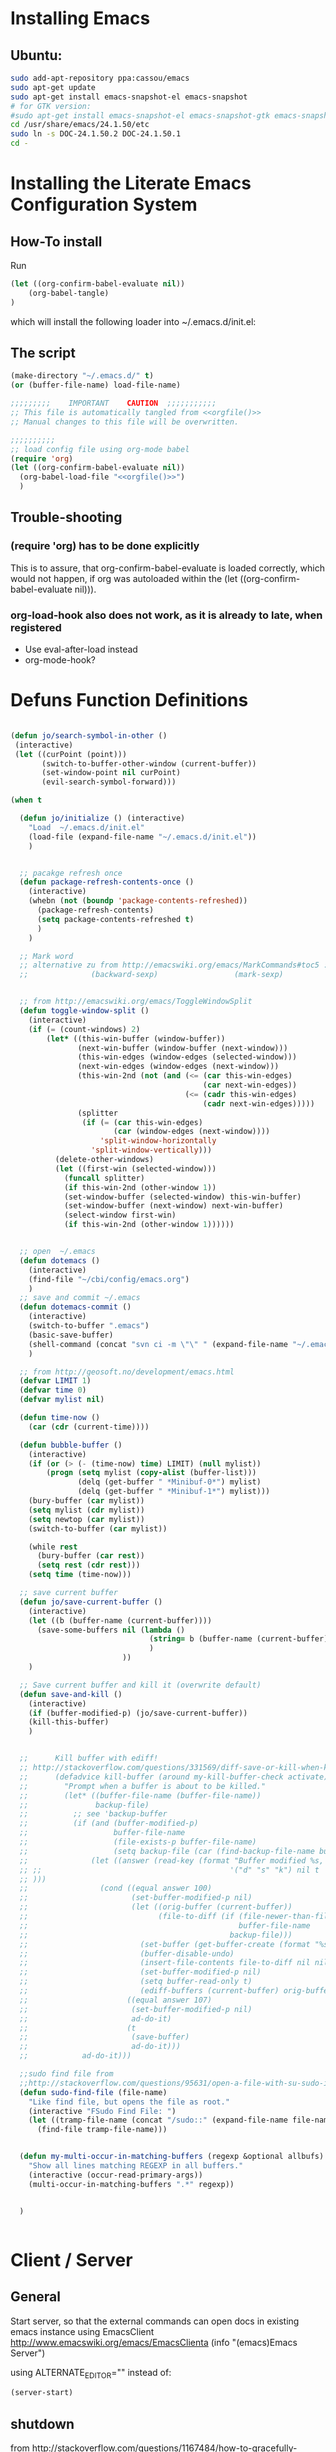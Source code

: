 #+PROPERTY: results silent
#+PROPERTY: tangle yes
# CAREFULL: the global "tanlge yes" seems only to work for 
#           org-babel-file-load and not org-babel-tangle
#+CATEGORY: emacs-config
#+TAGS: keys(k)
* Installing Emacs
** Ubuntu:
#+begin_src sh :tangle no
  sudo add-apt-repository ppa:cassou/emacs
  sudo apt-get update
  sudo apt-get install emacs-snapshot-el emacs-snapshot
  # for GTK version:
  #sudo apt-get install emacs-snapshot-el emacs-snapshot-gtk emacs-snapshot
  cd /usr/share/emacs/24.1.50/etc
  sudo ln -s DOC-24.1.50.2 DOC-24.1.50.1
  cd -
#+end_src
  
* Installing the Literate Emacs Configuration System
:PROPERTIES:
:ORDERED:  t
:END:
** How-To install
Run
#+begin_src emacs-lisp :tangle no
(let ((org-confirm-babel-evaluate nil))
    (org-babel-tangle)
)
#+end_src
which will install the following loader into ~/.emacs.d/init.el:
** The script
#+NAME: orgfile
#+BEGIN_SRC emacs-lisp :tangle no
  (make-directory "~/.emacs.d/" t) 
  (or (buffer-file-name) load-file-name)
#+END_SRC

#+BEGIN_SRC emacs-lisp :tangle ~/.emacs.d/init.el :noweb yes
  ;;;;;;;;;    IMPORTANT    CAUTION  ;;;;;;;;;;;
  ;; This file is automatically tangled from <<orgfile()>>
  ;; Manual changes to this file will be overwritten.
  
  ;;;;;;;;;;
  ;; load config file using org-mode babel
  (require 'org)
  (let ((org-confirm-babel-evaluate nil))
    (org-babel-load-file "<<orgfile()>>")
    )
#+END_SRC

** Trouble-shooting
*** (require 'org) has to be done explicitly
This is to assure, that org-confirm-babel-evaluate is loaded
correctly, which would not happen, if org was autoloaded within the
(let ((org-confirm-babel-evaluate nil))).
*** org-load-hook also does not work, as it is already to late, when registered
- Use eval-after-load instead
- org-mode-hook?
* Defuns Function Definitions
#+BEGIN_SRC emacs-lisp
  
  (defun jo/search-symbol-in-other ()
   (interactive)
   (let ((curPoint (point)))
         (switch-to-buffer-other-window (current-buffer))
         (set-window-point nil curPoint)
         (evil-search-symbol-forward)))
    
  (when t
    
    (defun jo/initialize () (interactive)
      "Load  ~/.emacs.d/init.el"
      (load-file (expand-file-name "~/.emacs.d/init.el"))
      )
    
  
    ;; pacakge refresh once
    (defun package-refresh-contents-once ()
      (interactive)
      (whebn (not (boundp 'package-contents-refreshed))
        (package-refresh-contents)
        (setq package-contents-refreshed t)
        )
      )
  
    ;; Mark word
    ;; alternative zu from http://emacswiki.org/emacs/MarkCommands#toc5 :
    ;;              (backward-sexp)                 (mark-sexp)
  
  
    ;; from http://emacswiki.org/emacs/ToggleWindowSplit
    (defun toggle-window-split ()
      (interactive)
      (if (= (count-windows) 2)
          (let* ((this-win-buffer (window-buffer))
                 (next-win-buffer (window-buffer (next-window)))
                 (this-win-edges (window-edges (selected-window)))
                 (next-win-edges (window-edges (next-window)))
                 (this-win-2nd (not (and (<= (car this-win-edges)
                                             (car next-win-edges))
                                         (<= (cadr this-win-edges)
                                             (cadr next-win-edges)))))
                 (splitter
                  (if (= (car this-win-edges)
                         (car (window-edges (next-window))))
                      'split-window-horizontally
                    'split-window-vertically)))
            (delete-other-windows)
            (let ((first-win (selected-window)))
              (funcall splitter)
              (if this-win-2nd (other-window 1))
              (set-window-buffer (selected-window) this-win-buffer)
              (set-window-buffer (next-window) next-win-buffer)
              (select-window first-win)
              (if this-win-2nd (other-window 1))))))
  
    
    ;; open  ~/.emacs
    (defun dotemacs ()
      (interactive)
      (find-file "~/cbi/config/emacs.org")
      )
    ;; save and commit ~/.emacs
    (defun dotemacs-commit ()
      (interactive)
      (switch-to-buffer ".emacs")
      (basic-save-buffer)
      (shell-command (concat "svn ci -m \"\" " (expand-file-name "~/.emacs")))
      )
    
    ;; from http://geosoft.no/development/emacs.html
    (defvar LIMIT 1) 
    (defvar time 0) 
    (defvar mylist nil) 
  
    (defun time-now () 
      (car (cdr (current-time)))) 
  
    (defun bubble-buffer () 
      (interactive) 
      (if (or (> (- (time-now) time) LIMIT) (null mylist)) 
          (progn (setq mylist (copy-alist (buffer-list))) 
                 (delq (get-buffer " *Minibuf-0*") mylist) 
                 (delq (get-buffer " *Minibuf-1*") mylist))) 
      (bury-buffer (car mylist)) 
      (setq mylist (cdr mylist)) 
      (setq newtop (car mylist)) 
      (switch-to-buffer (car mylist)) 
  
      (while rest 
        (bury-buffer (car rest)) 
        (setq rest (cdr rest))) 
      (setq time (time-now))) 
  
    ;; save current buffer
    (defun jo/save-current-buffer () 
      (interactive) 
      (let ((b (buffer-name (current-buffer))))
        (save-some-buffers nil (lambda () 
                                 (string= b (buffer-name (current-buffer)))
                                 )
                           ))
      )
  
    ;; Save current buffer and kill it (overwrite default)
    (defun save-and-kill () 
      (interactive) 
      (if (buffer-modified-p) (jo/save-current-buffer))
      (kill-this-buffer)
      )
  
  
    ;;      Kill buffer with ediff!
    ;; http://stackoverflow.com/questions/331569/diff-save-or-kill-when-killing-buffers-in-emacs
    ;;      (defadvice kill-buffer (around my-kill-buffer-check activate)
    ;;        "Prompt when a buffer is about to be killed."
    ;;        (let* ((buffer-file-name (buffer-file-name))
    ;;               backup-file)
    ;;          ;; see 'backup-buffer
    ;;          (if (and (buffer-modified-p)
    ;;                   buffer-file-name
    ;;                   (file-exists-p buffer-file-name)
    ;;                   (setq backup-file (car (find-backup-file-name buffer-file-name))))
    ;;              (let ((answer (read-key (format "Buffer modified %s, (d)iff, (s)ave, (k)ill? " (buffer-name))
    ;; ;;                                          '("d" "s" "k") nil t
    ;; )))
    ;;                (cond ((equal answer 100)
    ;;                       (set-buffer-modified-p nil)
    ;;                       (let ((orig-buffer (current-buffer))
    ;;                             (file-to-diff (if (file-newer-than-file-p buffer-file-name backup-file)
    ;;                                               buffer-file-name
    ;;                                             backup-file)))
    ;;                         (set-buffer (get-buffer-create (format "%s last-revision" (file-name-nondirectory file-to-diff))))
    ;;                         (buffer-disable-undo)
    ;;                         (insert-file-contents file-to-diff nil nil nil t)
    ;;                         (set-buffer-modified-p nil)
    ;;                         (setq buffer-read-only t)
    ;;                         (ediff-buffers (current-buffer) orig-buffer)))
    ;;                      ((equal answer 107)
    ;;                       (set-buffer-modified-p nil)
    ;;                       ad-do-it)
    ;;                      (t
    ;;                       (save-buffer)
    ;;                       ad-do-it)))
    ;;            ad-do-it)))
  
    ;;sudo find file from
    ;;http://stackoverflow.com/questions/95631/open-a-file-with-su-sudo-inside-emacs
    (defun sudo-find-file (file-name)
      "Like find file, but opens the file as root."
      (interactive "FSudo Find File: ")
      (let ((tramp-file-name (concat "/sudo::" (expand-file-name file-name))))
        (find-file tramp-file-name)))
  
  
    (defun my-multi-occur-in-matching-buffers (regexp &optional allbufs)
      "Show all lines matching REGEXP in all buffers."
      (interactive (occur-read-primary-args))
      (multi-occur-in-matching-buffers ".*" regexp))
  
  
    )
  
  
#+END_SRC
* Client / Server
** General 
Start server, so that the external commands can open docs in
existing emacs instance using EmacsClient
http://www.emacswiki.org/emacs/EmacsClienta
(info "(emacs)Emacs Server")


using ALTERNATE_EDITOR="" instead of: 

#+BEGIN_SRC emacs-lisp :tangle no
  (server-start)
#+END_SRC
** shutdown
from http://stackoverflow.com/questions/1167484/how-to-gracefully-shutdown-emacs-daemon
#+BEGIN_SRC emacs-lisp
  (defun shutdown-emacs-server () (interactive)
    (when (not (eq window-system 'x))
      (message "Initializing x windows system.")
      (x-initialize-window-system)
      (when (not x-display-name) (setq x-display-name (getenv "DISPLAY")))
      (select-frame (make-frame-on-display x-display-name '((window-system . x))))
    )
    (let ((last-nonmenu-event nil)(window-system "x"))(save-buffers-kill-emacs)))
#+END_SRC
** Problem:
*** TODO starting several clients for emacs --daemon:
http://superuser.com/questions/139436/how-to-fix-emacs-client-error-arithmetic-error
Ursache:
       'after-make-frame-funtions
       '(lambda(a)
          ;; this breaks emacs --daemon to launch more than one frame!
          ;;(set-frame-font jo/font t (list a))
** Nützlich:
- nw :: in console
- c :: create new window
- C-x # :: close externally opened buffer and kill client
- C-x 5 0 :: close newly created frame (only after e.g. -c or -nw)
- +line:col file :: open file at line and col
* Fonts
#+BEGIN_SRC emacs-lisp 
  ;;(set-frame-font "-Misc-Fixed-normal-normal-normal-*-13-*-*-*-c-70-iso10646-1")
  ;;(set-frame-font "Droid Sans-11")
  ;;(set-frame-font "Droid Serif-11")
  ;;(set-frame-font jo/font)
  (setq jo/font 
        (if (string= (getenv "CBI_MACHINE") "scriabin") 
            "DejaVu Sans Mono-9"
          "DejaVu Sans Mono-10"
          ))
 
  (setq default-frame-alist (list (cons 'font jo/font)))
  
;; http://stackoverflow.com/questions/3984730/emacs-gui-with-emacs-daemon-not-loading-fonts-correctly
  ;; this breaks emacs --daemon and clients to start with the following error:
  ;; error: Font not available, #<font-spec nil nil DejaVu Sans Mono nil nil nil nil nil 10.0 nil nil nil ((:name . DejaVu Sans Mono-10) (user-spec . DejaVu Sans Mono-10))>
  ;;(set-face-attribute 'default nil :font jo/font)
  (when nil
      (add-to-list
       'after-make-frame-functions
       '(lambda(a)
          ;; this breaks emacs --daemon to launch more than one frame!
          ;;(set-frame-font jo/font t (list a))
          ;;(set-face-attribute 'default nil :font jo/font)
          ))
    )
  
#+END_SRC
* Package Managers
** DONE ELPA / packages.el 
*** List of selected packages
#+BEGIN_SRC emacs-lisp
  (setq prelude-packages  '(  auto-complete
                              ;;bookmark+
                              js2-mode
                              lua-mode
                              move-text
                              popup
                              color-theme
                              puppet-mode
                              icicles
                              w3m
                              evil
                              goto-chg
                              php-mode
                             ; evil-leader
                              haskell-mode
                              helm
                              pandoc-mode
                              yaml-mode
                              markdown-mode
                              jinja2-mode
                              clojure-mode
                             ;helm
                              latex-pretty-symbols
                              evil-numbers
                              smex
                              ido-ubiquitous
                              ido-vertical-mode
                              graphviz-dot-mode
                              )
        )
  
#+END_SRC
*** Loading /Configuration
#+BEGIN_SRC emacs-lisp
  (require 'package)
  
  ;;;;;;;;;;;;
  ;; Archives:
  ;;;;;;;;;;;;
  ;; http://emacswiki.org/emacs/ELPA
  ;; automatically build packages from recipies
  (add-to-list 'package-archives '("melpa" . "http://melpa.milkbox.net/packages/") t)
                                          ;not needed (because included) (add-to-list 'package-archives '("org" . "http://orgmode.org/elpa/") t)
  ;; out of date (sometimes)
  ;; (add-to-list 'package-archives '("marmalade" . "http://marmalade-repo.org/packages/"))
  
  
  ;; from http://batsov.com/articles/2012/02/19/package-management-in-emacs-the-good-the-bad-and-the-ugly/
  
  (defun prelude-packages-installed-p ()
    (require 'cl)
    (loop for p in prelude-packages
          when (not (package-installed-p p)) do (return nil)
          finally (return t)))
  
  (package-initialize)
  ;; see (info "(emacs)Package Installation")
  (setq package-enable-at-startup nil)
  (with-demoted-errors
      (unless (prelude-packages-installed-p)
        ;; check for new packages (package versions)
        (message "%s" "Emacs Prelude is now refreshing its package database...")
        (package-refresh-contents)
        (message "%s" " done.")
        ;; install the missing packages
        (dolist (p prelude-packages)
          (when (not (package-installed-p p))
            (package-install p))))
  )
#+END_SRC
** TODO el-get
:PROPERTIES:
:ID:       fdc291e0-7520-4906-85a4-52ba4c29b583
:END:
*** Material
https://github.com/dimitri/el-get
(info "el-get")
*** Custom recipes
- [[info:el-get#Distributed%20Setup][info:el-get#Distributed Setup]]:
- ~/.emacs.d/el-get/.status.el
- Decsription of the recpipe's plist attributes:
  (describe-variable 'el-get-sources)
#+BEGIN_SRC emacs-lisp :noweb yes :tangle no
  (setq el-get-sources
        '(
          <<evil-org-recipe>>
          ))  
#+END_SRC
*** List of selected packages
use (<package> t) if a (require '<packacage>) is needed (which is the
case for packages that overwrite already defined functions, and
consequently non-working autoloaders!)

#+BEGIN_SRC emacs-lisp
  (setq my-packages '(el-get
                      ;mingus does currently not compile [2012-11-19 Mon]
                      ;(help+ t)
                      ;(help-fns+ t)
                      ;(help-macro+ t)
                      ;(help-mode+ t)
                      ;nxhtml
                      replace+
                      ac-math
                      moz-repl
                      ;evil-org
                      ;ledger-mode
                      )
        )
  
#+END_SRC
*** Loading / Configuration
#+BEGIN_SRC emacs-lisp
  (add-to-list 'load-path "~/.emacs.d/el-get/el-get")
  ;; auto install
  (if (require 'el-get nil t)
      (progn 
  
        ;; load el-get packages
        (el-get 'sync (mapcar (lambda(a) (if (listp a) (car a) a)) my-packages))
  
        ;; require selected packages
        (when t
          (mapc (lambda(a) 
                  (if (and (listp a) (cdr a))
                      (require (car a))
                    )
                  )
                my-packages)
          )
        )
    (url-retrieve
     "https://raw.github.com/dimitri/el-get/master/el-get-install.el"
     (lambda (s)
       (let (el-get-install-skip-emacswiki-recipes) ; takes to long, so do it async (see below)
         (goto-char (point-max))
         (eval-print-last-sexp))
       (el-get-emacswiki-refresh el-get-recipe-path-emacswiki) ; async (use second arg for sync)
       ))
    )
#+END_SRC
** External stuff
*** load path
not "include path"
* TODO Keys
:PROPERTIES:
:ID:       341f6133-92d1-4f8d-a91f-b2529b30927f
:END:
** Custom Settings
#+BEGIN_SRC emacs-lisp
  (when t
  
    (global-set-key (kbd "M-s 7") 'my-multi-occur-in-matching-buffers)
    (define-key ctl-x-4-map "t" 'toggle-window-split)
    (global-set-key (kbd "C-x C-,") 'comment-or-uncomment-region)
    (global-set-key (kbd "<C-tab>") 'other-window)
    (global-set-key (kbd "M-D") 'backward-kill-word)
    (global-set-key (kbd "M-n") 'clone-indirect-buffer)
    (global-set-key (kbd "C-x C-b") 'bs-show)
    (global-set-key (kbd "M-# M-s") 
                    (lambda()(interactive) (find-file "/home/data/personal/org-notes/LinuxAdoption.org")))
    (global-set-key (kbd "M-# M-e") 'dotemacs)
    (global-set-key (kbd "C-# C-c") 'dotemacs-commit)
    (global-set-key [S-f1] 'browse-url-at-point)
    (global-set-key [f1] 'browse-url-default-windows-browser)
    (global-set-key [f2] 'grep-find)
    ;;      (global-set-key [f3] 'isearch-forward)
    (global-set-key [f3] 'bubble-buffer)
    (global-set-key [M-f4] 'save-and-kill)
    (global-set-key (kbd "C-x k") 'save-and-kill)
    ;;(global-set-key [f5] 'asd)
    ;;(global-set-key [f6] 'compile)
    ;;(global-set-key [f7] 'recompile)
    (global-set-key [f8] 'shell)
    (global-set-key [f9] 'find-next-matching-tag)
    (global-set-key [f12] 'ansi-term)
    )
  
  
#+END_SRC

** Material / Understanding
- substitute-key-definition vs. define-key MAP [remap ...]
http://lists.gnu.org/archive/html/emacs-devel/2010-07/msg00747.html
- http://www.gnu.org/software/emacs/manual/html_node/elisp/Changing-Key-Bindings.html
- http://www.gnu.org/software/emacs/manual/html_node/elisp/Remapping-Commands.html#Remapping-Commands
* Emacs
:LOGBOOK:
:END:
** Hooks
*** Point Movement
**** https://mail.cs.drexel.edu/pipermail/unix-dev/2005-August/000894.html
**** http://www.gnu.org/software/emacs/manual/html_node/elisp/Special-Properties.html#Inhibit%20point%20motion%20hooks
** Windows
*** Winner Mode                                                      :keys:
(info "(Emacs)Window Convenience")
http://www.emacswiki.org/emacs/WinnerMode
#+BEGIN_SRC emacs-lisp
  (winner-mode 1)
  (windmove-default-keybindings 'super)  

;; siehe probleme:
    (remove-hook 'post-command-hook 'winner-save-old-configurations)
    (remove-hook 'post-command-hook 'winner-save-conditionally)
#+END_SRC
**** gelöste probleme: mit den pfeiltasten im buffer auf und ab extrem slow
hooks removed (s.o.)
**** keys
- C-c <left> / <right> :: undo/redo window configuration changes
- <windmove-key> <arrow-key> :: directly navigate between windows
*** TODO Window navigation
:PROPERTIES:
:ID:       f961b74d-674a-4d7b-80e0-435aebc30d76
:END:
**** DONE full screen                                               :keys:
http://emacswiki.org/emacs/FullScreen
#+BEGIN_SRC emacs-lisp
  (defun jo/toggle-fullscreen nil
    (interactive)
    (unless (boundp 'jo/next-fullscreen-mode)
      (setq jo/next-fullscreen-mode 'fullboth)
      )
    (let ((tempmode jo/next-fullscreen-mode))
      (setq jo/next-fullscreen-mode (frame-parameter nil 'fullscreen))  
      (set-frame-parameter nil 'fullscreen tempmode)
      )
    )
  (define-key global-map [f11] 'jo/toggle-fullscreen)
#+END_SRC
***** frame-cmds
schonmal für fullscreen getestet, dann aber selbst implimientiert

**** Use a good window manager to manage ALL windos (emacs buffers and terminals, browser,...)
*** resize 
enlarge-window
shrink-window
http://emacswiki.org/emacs/WindowResize
** Weiterentwicklungen
Guile
** Configuration
*** Miscellaneous
#+BEGIN_SRC emacs-lisp
   (setq inhibit-startup-screen t)
#+END_SRC
**** Highlight current line
#+BEGIN_SRC emacs-lisp
   (global-hl-line-mode 1)
#+END_SRC
*** Parenthesis
#+BEGIN_SRC emacs-lisp
(show-paren-mode t)
#+END_SRC
*** Reduce the number of warnings
from http://www.emacswiki.org/emacs/AlarmBell

#+BEGIN_SRC emacs-lisp
  (setq ring-bell-function 
        (lambda ()
          (when nil
            (unless (memq this-command '(isearch-abort
                                         abort-recursive-edit
                                         exit-minibuffer
                                         scroll-up-command
                                         scroll-down-command
                                         org-sparse-tree
                                         nil
                                         org-ctrl-c-ctrl-c
                                         keyboard-quit))
              (print this-command)
              (ding)))))
  
  (setq visible-bell t)
#+END_SRC
*** Buffer selection
Add dired mode to buffer selection configurations (use C or c to select)
(from http://www.emacswiki.org/emacs/BufferSelection)
#+BEGIN_SRC emacs-lisp 
  (eval-after-load 'bs
    '(add-to-list 'bs-configurations
                 '("dired" nil nil nil
                   (lambda (buf)
                     (with-current-buffer buf
                       (not (eq major-mode 'dired-mode)))) nil)))
#+END_SRC

*** Text editing
**** moving text                                                    :keys:
Bind `move-text-up' and `move-text-down' to M-up and M-down.
#+BEGIN_SRC emacs-lisp 
(move-text-default-bindings)
#+END_SRC
***** DONE Does not work in org-mode
von alleine erledigt ...

*** Colors
**** color-themes (ELPA)
http://www.nongnu.org/color-theme/#sec4
#+BEGIN_SRC emacs-lisp
  (require 'color-theme)
  (color-theme-initialize)
  ;;(color-theme-dark-laptop)
  ;; alternativ? color-theme-comidia, 
#+END_SRC
***** Schöne Themes: 
****** color-theme-dark-laptop
****** color-theme-solarized
https://github.com/sellout/emacs-color-theme-solarized (ELPA)
http://ethanschoonover.com/solarized

***** TODO Testen
:PROPERTIES:
:ID:       c565a3e5-a270-4047-9f2b-cad4a7c21ad3
:END:
****** http://orgmode.org/worg/color-themes-screenshot.html

*** TODO Searching / Replace
:PROPERTIES:
:ID:       3dc7a3cd-15d2-4fd1-b235-514ff0c0bd2f
:END:
http://stackoverflow.com/questions/8257009/emacs-insert-word-at-point-into-replace-string-query
**** replace+ (el-get)
#+BEGIN_SRC emacs-lisp :tangle no
    (require 'replace+)
#+END_SRC
" This means that the symbol or word near or at the cursor is the
default value. " http://www.emacswiki.org/emacs/ReplacePlus
**** LazySearch ?

**** TODO better search at point than C-w
:PROPERTIES:
:ID:       89f2518c-05cb-489b-b3bf-1a8b3fa58a0d
:END:
**** grep(-file)
#+BEGIN_SRC emacs-lisp
  (eval-after-load "grep"
    '(grep-apply-setting
      'grep-find-command
      "find . ! -name \"*~\" ! -name \"#*#\" ! -path \"*/.svn/*\" ! -path \"*/.git/*\" -type f -print0 | xargs -0 -e grep -nH -e " )
    )
#+END_SRC
***** TODO use parallel / xargs -P ?
*** Undo Limit
#+BEGIN_SRC emacs-lisp
(setq undo-limit 10000000)
#+END_SRC
*** Modes auto modes
#+BEGIN_SRC emacs-lisp
  (add-to-list 'auto-mode-alist '("\\.service$" . conf-mode))
  (add-to-list 'auto-mode-alist '("^/etc/"  conf-mode t))
  (add-to-list 'auto-mode-alist '("/salt/etc/"  conf-mode t))
  (add-to-list 'auto-mode-alist '("/\.?mutt/"  conf-mode t))
  (add-to-list 'auto-mode-alist '("\\.dat$"  ledger-mode t))
#+END_SRC
** Macros
record and later insert equivalent code!
e.g.  (from http://tex.stackexchange.com/questions/66166/navigate-a-tex-code-using-emacs)
C-x C-k n
insert-kbd-macro
** Editor Cursor Movement
http://ergoemacs.org/emacs/text_editor_cursor_behavior.html
** Startup
#+BEGIN_SRC emacs-lisp :tangle no
  ;; initial stuff (does not necessariliy show the buffer on startup)
  (when nil
    (add-hook 'after-init-hook 
              '(lambda() 
                 (edit-bookmarks) 
                 (find-file "~/emacs/org-notes/LinuxAdoption.org")
                 ))
    )
  
  
  ;; Initial buffer choice (overwrites command line options
  (when nil
    (setq initial-buffer-choice "~/emacs/org-notes/LinuxAdoption.org")
    )
#+END_SRC
** Help / Hilfe
*** ehelp (electric help)
- http://emacswiki.org/emacs/ElectricHelp
- EXTREM nervig wenn man nicht sofort mit q oder r entscheidet!!!
- OBSOLETE? :: help-mode bekommt meistens eh den focus und kann dann
               mit `q' geschlossen werden. FALSCH! (zumindest kann
               ichs nicht reproduzieren)
#+BEGIN_SRC emacs-lisp 
  (define-key global-map "\C-h" 'ehelp-command)
  (require 'ehelp)
#+END_SRC

*** http://www.emacswiki.org/HelpPlus (el-get)
:PROPERTIES:
:ID:       3e67a014-dbd0-4617-a0a9-efb47f4b974d
:END:

Very nice. If info cannot be found, add the corresponding file to 
help-cross-reference-manuals
To find it, you might need to enable all manuals (just temporarily)

[2012-10-28 Sun 01:54]: Bringt alles in allem eher wenig, weil
es meisten nicht gut funktioniert oder nicht benötigt wird. Außerdem stört der fehlende Autovorschlag schon enorm (siehe Bug unten)
**** DONE BUG: default variables/functions at point are not longer suggested
yes they are available using M-n
*** TODO Find sth. like help at point (which can itself decide, wheither its a variable or function)
:PROPERTIES:
:ID:       4f0652c8-4204-4742-87dc-d0e41f7a4d42
:END:

** Ergonomie, RSI
*** 10 Finger System                                               :ATTACH:
:PROPERTIES:
:Attachments: 10FingerSystemQWERTZ.png

:ID:       1545d644-8542-4158-ab65-38886f4ad0c6
:END: 
http://wiki.zum.de/10-Finger-System

*** Probleme, RSI
http://ergoemacs.org/emacs/emacs_pinky.html
http://ergoemacs.org/emacs/ergonomic_emacs_keybinding.html
http://xahlee.info/kbd/keyboard_Kinesis.html
http://xahlee.info/kbd/ms_keyboard/ms_natural_keyboard_4000.html
http://ergoemacs.org/emacs/emacs_hand_pain_celebrity.html
http://www.emacswiki.org/emacs/RepeatedStrainInjuryb
http://ergoemacs.org/emacs/emacs_rsi_my_experiences.html

*** Key re-mapping remapping
- https://gitorious.org/at-home-modifier/pages/Home
- http://www.emacswiki.org/emacs/MovingTheCtrlKey
**** DONE make CAPS LOCK -> Control!!
#+BEGIN_SRC sh :tangle no
  setxkbmap -layout "$(setxkbmap -print | awk -F + '/xkb_symbols/ {print $2}')" -option ctrl:nocaps
#+END_SRC
from http://www.emacswiki.org/emacs/MovingTheCtrlKey

Gegenargument: http://ergoemacs.org/emacs/swap_CapsLock_Ctrl.html
**** TODO Space 2 CTRL
:PROPERTIES:
:ID:       1d97030e-577b-467a-867b-10a786b6bcd9
:END:
- https://github.com/r0adrunner/Space2Ctrl
*** Sticky modifiers
**** ESC for M-
**** http://www.emacswiki.org/emacs/StickyModifiers
**** Control-Lock (el-get)
 http://www.emacswiki.org/emacs/ControlLock
bringt nicht viel wegen combos: C-x 4 f
*** Chording ist Scheiße 
Stattdessen:
- modal editing
- sticky keys / prefix keys
  
Ich versuch es jetzt mal mit Model Editing durch den Einsatz von Evil
** Vim
:LOGBOOK:
:END:
*** Evil (MELPA)
- http://www.emacswiki.org/emacs/Evil
- auch PDF
- keine Erklärung
- -> Mir gehts eher darum, dass ich kürzere combos brauchr durch den einsatz von states.
- https://gitorious.org/evil/evil/blobs/raw/doc/doc/evil.pdf
**** Configuration / Customization
:PROPERTIES:
:ID:       94486aad-0d5d-4ca6-bedb-783e0755f1c4
:END:
- see: (require "evil-vars.el")
http://gitorious.org/evil/evil/blobs/master/evil-vars.el#line195
#+BEGIN_SRC emacs-lisp
  (require 'evil)
  (setq evil-emacs-state-cursor '("blue" bar))
  (evil-mode t)  
  (setq evil-want-fine-undo t)
  ;; "Whether motions may cross newlines."  
  (setq evil-cross-lines t)
#+END_SRC
**** Text Objects (eigene, z.B. LateX)
#+BEGIN_SRC emacs-lisp
  (define-key evil-inner-text-objects-map "$" 'evil-inner-mathtag)
  (define-key evil-outer-text-objects-map "$" 'evil-a-mathtag)
  (evil-define-text-object evil-inner-mathtag (count &optional beg end type)
    "Select inner mathtag $$."
    :extend-selection nil
    (evil-paren-range count beg end type ?$ ?$ t))
  (evil-define-text-object evil-a-mathtag (count &optional beg end type)
    "Select an mathtag $$."
    :extend-selection nil
    (evil-paren-range count beg end type ?$ ?$))
#+END_SRC
**** Keys                                                            :ATTACH:
:PROPERTIES:
:ID:       026ded4c-be19-4a12-8f0c-a702ef796ec8
:Attachments: vi-vim-cheat-sheet.gif
:END:
***** motion
http://vimdoc.sourceforge.net/htmldoc/motion.html
***** Nützlich:
+ \ :: evil-execute-in-emacs-state (wird überschrieben von evil-leader)
+ C-z :: switch to emacs mode and back
+ :registers :: zeigt alle yanks und deletes
+ undo / redo :: C-r oder M-
+ scrolling :: down: C-f,C-d,C-e   up: C-b, ... , C-y
+ Block Visual :: Enter with C-v and then: I (insert) A (append)
+ g;  g, :: goto last change (requires ELPA package goto-chg)
+ D :: delete till end of line
+ man page :: K
+ jump paragraphs :: { , }
+ jump sentences :: ( , )
+ i, a :: use the whole object ((w)ord, (p)aragraph, (s)entense, (, <, {, … )
+ C-o :: last location (previous) http://vim.wikia.com/wiki/Jumping_to_previously_visited_locations
+ C-i :: next location
+ C-w :: window mode (more see (load "evil-maps.elo"))
+ C-p / C-n :: cycle through kill-ring of just yanked text
****** Case
http://vim.wikia.com/wiki/Switching_case_of_characters
+ u, U :: change case of selection (upper lower)
+ gu/gU + Movement :: change case
or use `~' to toggle case
****** find character
+ f/t :: (forward find stop at / before)
+ F/T :: (backward find ...            )
+ ; , :: repeat search
         
****** Search
+ / ? : forward / backward
+ case iSearchgingnsensitive search :: toogle with M-c
+ * :: Search symbol under point
+ g* :: same as bove, but unbounded
+ C-* :: Search symbol under point in another window (eigen)
***** Eigene
#+BEGIN_SRC emacs-lisp
  (global-set-key (kbd "C-c C-+") 'evil-numbers/inc-at-pt)
  (global-set-key (kbd "C-c C--") 'evil-numbers/dec-at-pt)

  (define-key evil-motion-state-map (kbd "C-*") 'jo/search-symbol-in-other)
  ;; (define-key evil-motion-state-map "g*" 'evil-search-unbounded-symbol-forward)
  
  (define-key evil-motion-state-map "y" 'evil-yank)
  (define-key evil-motion-state-map "Y" 'evil-yank-line)
  
  (define-key evil-normal-state-map (kbd "S-C-O") 'evil-jump-forward)
  
  ;; from http://dnquark.com/blog/2012/02/emacs-evil-ecumenicalism/
  (defun evil-undefine ()
   (interactive)
   (let (evil-mode-map-alist)
     (call-interactively (key-binding (this-command-keys)))))
  
  ;; Now, to make sure that Evil's normal state never touches TAB, just wire this fall-through binding like so:
  (define-key evil-motion-state-map (kbd "TAB") 'evil-undefine)
  
  (define-key evil-insert-state-map (kbd "C-ö") 'jo/enter-org-speed)
  (define-key evil-normal-state-map "ö" 'jo/enter-org-speed)
#+END_SRC
***** Outline ( for Minor Mode and also ORG!!!!!)
#+BEGIN_SRC emacs-lisp
  (define-key evil-normal-state-map (kbd "M-u") 'outline-up-heading)
  (define-key evil-normal-state-map (kbd "M-b") 'outline-backward-same-level)
  (define-key evil-normal-state-map (kbd "M-f") 'outline-forward-same-level)
  (define-key evil-normal-state-map (kbd "M-p") 'outline-previous-visible-heading)
  (define-key evil-normal-state-map (kbd "M-n") 'outline-next-visible-heading)
#+END_SRC
#+END_SRC
***** Material / Quellen
- (load "evil-maps.el")
- inner and outer blocks:
  http://blog.interlinked.org/tutorials/vim_tutorial.html
- altes VIP Emacs Package: http://sunsite.ualberta.ca/Documentation/Gnu/emacs-20.7/html_chapter/vip_3.html
- http://stackoverflow.com/questions/1737163/vim-traversing-text-in-insert-mode
- Surroundings: http://www.catonmat.net/blog/vim-plugins-surround-vim/
- http://www.viemu.com/a_vi_vim_graphical_cheat_sheet_tutorial.html
  ~/emacs/org-notes/data/02/6ded4c-be19-4a12-8f0c-a702ef796ec8/vi-vim-cheat-sheet.gif
- http://michael.peopleofhonoronly.com/vim/
  [[~/emacs/org-notes/data/02/6ded4c-be19-4a12-8f0c-a702ef796ec8/vim_cheat_sheet_for_programmers_screen.png]]
- http://ergoemacs.org/emacs/emergency_vi.html

***** Window Keys ? C-w ... (siehe evil-map)
***** TODO translation
z.B. C-c @  outline-minor-mode prefix
http://emacswiki.org/emacs/Evil#toc12
**** Initial state
funkioniert irgendwie nicht in help-mode+
#+BEGIN_SRC emacs-lisp 
  (evil-set-initial-state 'image-mode 'emacs) 
  (evil-set-initial-state 'reftex-select-label-mode  'emacs) 
  ;; (evil-set-initial-state 'help-mode 'emacs) http://emacswiki.org/emacs/Evilhttp://emacswiki.org/emacs/Evilhttp://emacswiki.org/emacs/Evilhttp://emacswiki.org/emacs/Evilhttp://emacswiki.org/emacs/Evil
  (evil-set-initial-state 'package-menu-mode 'emacs)

  (evil-set-initial-state 'inferior-haskell-mode 'emacs)
  
  (add-to-list 'evil-buffer-regexps '("\\*notmuch-help" . emacs))
  (add-to-list 'evil-buffer-regexps '("\\*Mingus" . emacs))
  (add-to-list 'evil-buffer-regexps '("\\*buffer-selection\\*" . emacs))

  (add-to-list 'evil-buffer-regexps '("\\*Reconcile\\*" . emacs))
  (add-to-list 'evil-buffer-regexps '("\\*undo-tree\\*" . emacs))
#+END_SRC
**** evil-numbers (MELPA)
increment/decrement (see eigene keys, z.Z. C-c C-+/-)
https://github.com/cofi/evil-numbers
**** for Emacs Users:
http://www.emacswiki.org/emacs/Evil
***** Concrete Tipps:
"Currently, most Evil users seem to come from the Vim camp. As a
result, Evil's defaults skew towards Vim behavior. This makes it
somewhat difficult to adopt for us Emacs users: we have to face the
double task of learning Vim, as well as figuring out how to make the
modal editing paradigm work smoothly with the existing Emacs usage
patterns. As someone that has done this journey, I would like to share
some tips."
--http://dnquark.com/blog/2012/02/emacs-evil-ecumenicalism/
***** https://lists.ourproject.org/pipermail/implementations-list/2012-February/001533.html
***** http://stackoverflow.com/questions/8483182/emacs-evil-mode-best-practice
***** gelesen
****** http://blog.interlinked.org/tutorials/vim_tutorial.html (gute Ref, naja)
****** http://jeetworks.org/grokking-the-zen-of-the-vi-wu-wei (Scheiße)

****** http://stackoverflow.com/questions/1218390/what-is-your-most-productive-shortcut-with-vim/1220118#1220118 (ok)

***** http://newbiedoc.sourceforge.net/text_editing/vim.html.en
**** Search and Replace
- /c :: confirmation
- http://vim.wikia.com/wiki/Search_and_replace
**** Probleme
***** Select /cursor off by one: 
(setq evil-want-visual-char-semi-exclusive t)  
??
http://dnquark.com/blog/2012/02/emacs-evil-ecumenicalism/
- yank does NOT include the character under point (which is bad at the end of a lin). wheras visual mode includes it. (Scheint aber in VIM auch so zu sein)

***** Suche mit "*"  und "#" matched scheiße wegen komischem such pattern in 
[[file:~/.emacs.d/elpa/evil-20130129.1415/evil-search.el::(defun%20evil-search-symbol%20(forward)][file:~/.emacs.d/elpa/evil-20130129.1415/evil-search.el::(defun evil-search-symbol (forward)]]
**** and Org
Only thing currently used: jo/enter-org-speed
***** not used
****** bindings example by some one
#+BEGIN_SRC emacs-lisp :tangle no
(define-minor-mode evil-org-mode
  "Buffer local minor mode for evil-org"
  :init-value nil
  :lighter " EvilOrg"
  :keymap (make-sparse-keymap) ; defines evil-org-mode-map
  :group 'evil-org)

(add-hook 'org-mode-hook 'evil-org-mode) ;; only load with org-mode

;; regular normal state shortcuts.
(evil-define-key 'normal evil-org-mode-map
  "gh" 'outline-up-heading
  "gj" 'org-forward-same-level
  "gk" 'org-backward-same-level
  "gl" 'outline-next-visible-heading
  "H" 'org-beginning-of-line
  "L" 'org-end-of-line
  "t" 'org-shiftright
  "T" 'org-shiftleft
  "$" 'org-end-of-line
  "^" 'org-beginning-of-line
  "-" 'org-ctrl-c-minus
  "<" 'org-metaleft
  ">" 'org-metaright)

;; leader shortcuts in normal state. (disabled for now)
;; (evil-leader/set-key 'normal evil-org-mode-map
;;   "c" 'org-cycle
;;   "e" 'org-export-dispatch
;;   "n" 'outline-next-visible-heading
;;   "p" 'outline-previous-visible-heading
;;   "t" 'org-set-tags-command
;;   "u" 'outline-up-heading)

;; normal & insert state shortcuts.
(mapcar (lambda (state)
          (evil-define-key state evil-org-mode-map
            (kbd "M-l") 'org-metaright
            (kbd "M-h") 'org-metaleft
            (kbd "M-k") 'org-metaup
            (kbd "M-j") 'org-metadown
            (kbd "M-L") 'org-shiftmetaright
            (kbd "M-H") 'org-shiftmetaleft
            (kbd "M-K") 'org-shiftmetaup
            (kbd "M-J") 'org-shiftmetadown)) '(normal insert))
#+END_SRC

****** org-mode speed keys!
:PROPERTIES:
:ID:       eeaf1c28-5484-4594-9d41-332cb819b438
:END:

******* Versuch:
#+BEGIN_SRC emacs-lisp :tangle no
;;http://www.m17n.org/mlarchive/cgreek/200007/msg00011.html

(setq mymode-map '(keymap))

(jo/remap-keymap-org  
	(append
	 evil-normal-state-map 
	 evil-motion-state-map 
	 evil-outer-text-objects-map
	 evil-inner-text-objects-map
	 ))

 


(defun jo/check-and-apply-org-speed ()
"asd"
	(interactive)
	(print "a")
	)	

(commandp 'jo/check-and-apply-org-speed)

(defun jo/remap-keymap-org (b)
	(mapcar (lambda (a)
						(when (listp a)
							(lexical-let ((c (cdr a)))
								(if (and (listp c) (eq (car c) 'keymap))
										(jo/remap-keymap-org a)
									(unless (vectorp c)											
										(define-key
											evil-org-mode-map;;										mymode-map
											(vector 'remap c)
											'jo/check-and-apply-org-speed
											)
										)
									))))
					b)
	)
;;	(lexical-let ((a (cdr c)))
(print a)
(when nil	(define-key
						liste
						(vector 'remap a)
						(lambda () (interactive) (print a))
						)
			))
																				;	)

(defun asd () "a" (interactive)
(message "a")
(error "asd")
	;; ((and org-use-speed-commands
	;; 			(setq org-speed-command
	;; 						(run-hook-with-args-until-success
	;; 						 'org-speed-command-hook (this-command-keys))))
	;;  (cond
	;; 	((commandp org-speed-command)
	;; 	 (setq this-command org-speed-command)
	;; 	 (call-interactively org-speed-command))
	;; 	((functionp org-speed-command)
	;; 	 (funcall org-speed-command))
	;; 	((and org-speed-command (listp org-speed-command))
	;; 	 (eval org-speed-command))
	;; 	(t (let (org-use-speed-commands)
	;; 			 (call-interactively 'org-self-insert-command)))))
	)

(add-hook 'pre-command-hook 'asd)

#+END_SRC
****** evil-org (eigenes El-get Recipe, nicht installiert, sondern selbst implementiert (s.o.))
(load "evil-org.el")
#+NAME: evil-org-recipe
#+BEGIN_SRC emacs-lisp :tangle no
 (:name evil-org
           :type github
           :branch "master"
           :pkgname "edwtjo/evil-org-mode"
           :features evil-org
           :website "https://github.com/edwtjo/evil-org-mode"
           :load "evil-org.el"
           )
  #+END_SRC
***** instead see under keys/outline!
**** TODO TODOS
:PROPERTIES:
:ID:       771a7d4a-1d5d-421d-a102-76e6763ef62b
:END:
ESC -Key zu jk oder kj
http://zuttobenkyou.wordpress.com/2011/02/15/some-thoughts-on-emacs-and-vim/
**** Nachteile:
http://lists.gnu.org/archive/html/emacs-orgmode/2011-01/msg00471.html
**** TODO Check out: evil-numbers
**** spell checking
http://vimdoc.sourceforge.net/htmldoc/spell.html
#+BEGIN_SRC emacs-lisp
  (define-key evil-normal-state-map "]s" 'flyspell-goto-next-error)
  (define-key evil-normal-state-map "z=" 'flyspell-correct-word-before-point)
#+END_SRC
*** Vi keys
http://www.emacswiki.org/emacs/ViKeys
offiziell: http://vimdoc.sourceforge.net/htmldoc/motion.html
*** Nützliches
**** Commands:
- manually setting vim filetype :: :set filetype=xml
- check yaml :: :se spell.
**** Replace selections:
- % :: all lines
- visual selection:
'<  start line
`<  start character
'>  end line
`>  end character

**** macros: 
define with q <key> MACRO q
replay with @ <key> for first time and @@ subsequently
**** marks
define with m <key>
open with ' <key>
**** merge/ diff
http://vimdoc.sourceforge.net/htmldoc/diff.html
do (get)
dp (push)
[c, ]c goto next/previous change
**** window movement: C+w h/j/k/l
**** window swithc: C+w r
*** Tutorials
http://vimcasts.org/episodes/modal-editing-undo-redo-and-repeat/
*** modal editing
http://stackoverflow.com/questions/555470/semi-modal-editing-auto-prefixing-keys
*** Good comparison
http://mattbriggs.net/blog/2012/02/27/awesome-emacs-plugins-evil-mode/
http://lists.gnu.org/archive/html/emacs-orgmode/2011-01/msg00498.html
http://zuttobenkyou.wordpress.com/2011/02/15/some-thoughts-on-emacs-and-vim/
** Remote (tramp)
/prot:user@hoste:path/
*** for passwords check out: ~/.netrc
works for
- ange-ftp
*** ftp: (ruft ange-ftp automatisch im Hintergrund auf)
**** ange-ftp-set-passwd
*** ssh -> /scpc
**** Scheint ControlMaster selbst zu benutzen (sieht man an schneller performance)
aber unterstützt nicht user definiert ControlPath, sodass verbindung auch außerhalb vom Tramp benutzt werden kann. (bzw. nicht weiter untersucht)
http://www.gnu.org/software/tramp/#index-scpc-method-68
*** ssh (unter WIndows via plink)
...
** TODO emacs –daemon
:PROPERTIES:
:ID:       4db98c61-84e7-40d9-a898-7ecd035c70d9
:END:
http://www.emacswiki.org/emacs/EmacsAsDaemon
http://zuttobenkyou.wordpress.com/2011/02/15/some-thoughts-on-emacs-and-TODO/
** Mode Line
*** Date and Time
#+BEGIN_SRC emacs-lisp
  (setq display-time-day-and-date nil)
  (display-time-mode 1)
#+END_SRC
** Encoding
http://ergoemacs.org/emacs/emacs_encoding_decoding_faq.html
*** Reread using different encoding
C-x RET r
[[info:emacs#Specify%20Coding][info:emacs#Specify Coding]]
*** Change encoding used to save the buffer (or line endings)
C-x RET f
M-x set-buffer-file-coding-system
*** Describe the coding systems currently in use.
C-h C <RET>
** Local Variables
[[info:emacs#Specifying%20File%20Variables][info:emacs#Specifying File Variables]]
- Reset major mode and variables in buffer:
  M-x normal-mode
- M-x add-file-local-variable
- M-x add-file-local-variable-prop-line
** Environment Variables
- getenv
- http://www.gnu.org/software/emacs/manual/html_node/emacs/Environment.html
- initial-environment
** File IO
#+BEGIN_SRC emacs-lisp
  (defun jo/read-lines (file)
    "Return a list of lines in FILE."
    (with-temp-buffer
      (insert-file-contents file)
      (split-string
       (buffer-string) "\n" t)
      ) )
#+END_SRC
** Editing
*** Upper/lower case
#+BEGIN_SRC emacs-lisp
  (put 'upcase-region 'disabled nil)
  (put 'downcase-region 'disabled nil)
#+END_SRC
*** Tranpose
C-t
Transpose two characters (transpose-chars).
M-t
Transpose two words (transpose-words).
C-M-t
Transpose two balanced expressions (transpose-sexps).
C-x C-t
Transpose two lines (transpose-lines).

words: M-t
**** move lines
is provided my org-metaup?
*** Line wrap
M-x toggle-truncate-lines
*** auto-fill-mode
** Bugs und Warnings
*** (lambda (a) ...) quoted with ' rather than with #'
Look for #' on http://stackoverflow.com/questions/1852844/emacs-lisp-difference-between-function-lambda-and-lambda
** Copy/Paster, Clipboard, Selection
[[info:emacs#Cut%20and%20Paste][info:emacs#Cut and Paste]]
** Commands:
*** read only: C-x C-q
* Writing (natural language)
#+BEGIN_SRC emacs-lisp
  (add-hook 'LaTeX-mode-hook 'turn-on-auto-fill)
  (add-hook 'LaTeX-mode-hook 'turn-on-flyspell)
  (add-hook 'org-mode-hook   'turn-on-auto-fill)
#+END_SRC
see also [[*Auto%20Completion][Auto Completion]]
* Spelling
** personal dicts: ~/.aspell.[lang]...
** keys
see evil
- M-$ :: ispell word
** basic: Interactive Spell (ispell and flyspell)
[[info:emacs#Spelling]]
works ootb with aspell

http://www.emacswiki.org/emacs/InteractiveSpel
*** DONE problem: Evil produces an error in the *Choices* buffer, due to the mode line
CLOSED: [2013-01-30 Wed 14:54]
[2013-01-30 Wed]
workaround: use flyspell
bei ihm scheints zu funktionieren:
https://github.com/pavpanchekha/dotfiles/blob/master/.emacs.d/emacs.org
ACH KOMISCH: jetzt gehts!
*** languages
**** M-x ispell-change-dictionary
**** seeh variable ispell-aspell-dictionary-alist
might need ispell-kill-ispell to change it while running
**** file local vars
%%% Local Variables:
%%% ispell-local-dictionary: "british"
%%% End:
*** settings
#+BEGIN_SRC emacs-lisp
  (setq ispell-silently-savep t)
  (setq ispell-tex-skip-alists
      (list
       (append
        (car ispell-tex-skip-alists) ;tell ispell to ignore content of this:
        '(
          ;; ("\\\\cite"            ispell-tex-arg-end)
          ;; ("\\\\nocite"          ispell-tex-arg-end)
          ;; ("\\\\includegraphics" ispell-tex-arg-end)
          ("\\\\listoftheorems"            ispell-tex-arg-end)
          ("\\\\cref"            ispell-tex-arg-end)
          ;;("\\\\label"           ispell-tex-arg-end)
          ))
       (append
        (cadr ispell-tex-skip-alists)
        '(
          ("longtable"    ispell-tex-arg-end 2)
        ))))
#+END_SRC
** Wcheck mode
https://github.com/tlikonen/wcheck-mode/blob/master/README.org
** Interesting read:
http://ergoemacs.org/emacs/emacs_spell_checker_problems.html
** guess language
*** liste: http://www.emacswiki.org/emacs/CategorySpelling
*** from http://www.emacswiki.org/emacs/GuessBufferLanguage
#+BEGIN_SRC emacs-lisp :tangle no
  (defvar guess-language-rules
    '(("en" . "\\<\\(of\\|the\\|and\\|or\\|how\\)\\>")
      ("de" . "\\<\\(und\\|oder\\|der\\|die\\|das\\|wie\\)\\>") 
      ("fr" . "\\<\\(et\\|ou\\|[ld]es\\|que\\)\\>")
      ("pt" . "\\<\\(de\\|para\\|e\\|ou\\|como\\)\\>"))
    "Alist of rules to determine the language of some text.
  Each rule has the form (CODE . REGEXP) where CODE is a string to
  identify the language (probably according to ISO 639), and REGEXP is a
  regexp that matches some very common words particular to that language.
  The default language should be listed first.  That will be the language
  returned when no REGEXP matches, as would happen for an empty
  document.")
  
  (defun guess-buffer-language ()
    "Guess language in the current buffer."
    (save-excursion 
      (goto-char (point-min))
      (let ((count (map 'list (lambda (x)
                                (cons (count-matches (cdr x)) (car x)))
                        guess-language-rules)))
        (cdr (assoc (car (sort (map 'list 'car count) '>)) 
                    count)))))
  
  
  (defun guess-language ()
    "Guess language in the current buffer."
    (interactive)
    (message (guess-buffer-language)))
#+END_SRC
* TODO Übersetzung / Dictionaries
http://sourceforge.net/projects/dictem/
http://wordyenglish.com/musing/dict_open_source_probs.html
* Debugging
http://www.gnu.org/software/emacs/manual/html_node/elisp/Error-Debugging.html
#+BEGIN_SRC emacs-lisp :tangle no
  (setq debug-on-error t)
#+END_SRC

* Org Mode
:PROPERTIES:
:ID:       f9fb5d47-51ce-43d1-bfcb-d2eb8dbdcca2
:END:
** Settings
#+BEGIN_SRC emacs-lisp
  ;; Log the time, when TODO is DONE
  (setq org-log-done t) 
  
  ;; (info "(org)Breaking down tasks")
  ;; If you would like a TODO entry to automatically change to DONE
  ;; when all children are done, you can use the following setup:
  
  (defun org-summary-todo (n-done n-not-done)
    "Switch entry to DONE when all subentries are done, to TODO otherwise."
    (let (org-log-done org-log-states)   ; turn off logging
      (org-todo (if (= n-not-done 0) "DONE" "TODO"))))
  
  (add-hook 'org-after-todo-statistics-hook 'org-summary-todo)
  
  
  
  ;; do not truncate lines:
  (setq org-startup-truncated nil)
  
  (setq org-directory "/home/data/personal/org-notes/")
  (setq org-agenda-files (list org-directory "/home/data/promotion"  "/home/data/personal/projects/ProjectX"))
  ;;               (eval-after-load 'org                   ;; too early
  
  ;; doesn't work, use custom-set-variables instead!
  ;; (setq org-agenda-files '("~/emacs/org-notes/"))
  ;; (info "(Org)Clean view") 
  (setq org-startup-indented t)
  ;; Targets include this file and any file contributing to the agenda - up to 9 levels deep
  (setq org-refile-targets (quote ((nil :maxlevel . 9)
                                   (org-agenda-files :maxlevel . 9))))
  ;; this variable has its use, but needed to be set, due to errors in mobile org stuff
  (setq org-support-shift-select t)
  (setq org-log-refile t)
  ;; Refile / Goto: Pfad konstruieren
  (setq org-refile-use-outline-path nil)
  
  (setq org-startup-with-inline-images t)
  
  
#+END_SRC
** DONE MobileOrg
*** settings
#+BEGIN_SRC emacs-lisp
  (setq org-mobile-inbox-for-pull (concat org-directory "mobile_inbox.org"))
  (setq org-mobile-directory "/scpc:org@josg.de:")
#+END_SRC
*** Shortcut:
C-c C-x RET p (push) g (get)
*** TODO BUG: "Capture as node/child"'s changes in mobileorg.org are not integrated
*** BUG: Filenames with white spaces cannot be handled (at least not via SSH)
Already filed on github.
** Keys                                                                :keys:
*** Speedkeys
- Speedkey SPC :: show path
- Press ? in speed mode!
- (org-speed-command-help)
- (describe-variable 'org-speed-commands-default)
#+BEGIN_SRC emacs-lisp
  (defun jo/enter-org-speed () 
    "moves point to nearest headline and switches to insert mode. 
  This will enable access to org's speed keys through evil."
    (interactive)
    (unless (bolp) (move-beginning-of-line nil))
    (unless (looking-at org-outline-regexp)
      (outline-previous-visible-heading 1)
      (unless (looking-at org-outline-regexp)
        (outline-next-visible-heading 1)
        )
      )
    (evil-insert-state)
    )
  (setq org-speed-commands-user
        '(
          ;; ("l" progn (message "asd") (evil-normal-state))
          )
        )
  
#+END_SRC
*** Sonstiges
- TAB :: springt zum parent, wenn im payload!
- C-c ^ :: Sort region or children of current headline
#+BEGIN_SRC emacs-lisp
;; (info "(Org)Speed keys")
(setq org-use-speed-commands t)
(global-set-key "\C-cj" 'org-clock-goto)
(global-set-key "\C-cl" 'org-store-link)
(global-set-key "\C-cc" 'org-capture)
(global-set-key "\C-ca" 'org-agenda)
(global-set-key "\C-cb" 'org-iswitchb)  
(eval-after-load 'org
'(define-key org-mode-map (kbd "C-c C-#") 'org-edit-src-code)
)
(add-hook 'org-src-mode-hook 
        (lambda () 
          (define-key org-src-mode-map (kbd "C-c C-#") 'org-edit-src-exit)
          ))
#+END_SRC
** Calendar:
Keys: Datumsauswahl mit STRG

** Source Code
*** TODO Settings
:PROPERTIES:
:ID:       51b733a3-4536-46f1-bb3a-34368d55484e
:END:
[[info:org#Editing%20source%20code][info:org#Editing source code]]

#+BEGIN_SRC emacs-lisp
  (setq org-src-ask-before-returning-to-edit-buffer nil)
  (setq org-src-fontify-natively t)
  (eval-after-load 'org
    '(add-to-list 'org-structure-template-alist
                  '("m" "#+BEGIN_SRC emacs-lisp\n?\n#+END_SRC" "<src lang=\"emacs-lisp\">\n?\n</src>")
                  ))
  ;; Languages to execute
  (org-babel-do-load-languages
   'org-babel-load-languages
   '((emacs-lisp . t)
     (sh . t)))
  
  ;; allow file local custom noweb syntax
  (add-to-list 'safe-local-variable-values '(org-babel-noweb-wrap-start . "«"))
  (add-to-list 'safe-local-variable-values '(org-babel-noweb-wrap-end . "»"))

  ;; This can be used in a file like this:
  ;; Local Variables:
  ;; org-babel-noweb-wrap-start: "«"
  ;; org-babel-noweb-wrap-end: "»"
  ;; End:
  
  ;; Puppet mode:
  ;; add-to-list 'org-src-lang-modes '("puppet" . puppet-mode))
  ;; ^ this is not needed due to: 
  ;; (`org-src-lang-modes'
  ;;      If an Emacs major-mode named `<lang>-mode' exists, where `<lang>'
  ;;      is the language named in the header line of the code block, then
  ;;      the edit buffer will be placed in that major-mode.  This variable
  ;;      can be used to map arbitrary language names to existing major
  ;;      modes.
  
#+END_SRC
*** Batch Tangle: emacs -Q --batch --eval "(org-babel-tangle-file \"test.org\")"
*** Evaluation (Allgemein):
[[info:org#eval]]
*** DONE Bugs [2/2]
:PROPERTIES:
:ID:       9b168284-0822-47b3-bdf9-6efadb77fb93
:END: 
**** DONE M-h :: function org-unescape-code-in-string void
Lösung: Versions konflikt zwischen integriertem org und externen org (beide ELPA): jetzt nur noch integriert
**** `C-c '' :: "org-babel-strip-protective-commas: Symbol's function
definition is void: org-strip-protective-commas"
WORKAROUND: M-x org-mode
**** DONE C-c C-c :: org-confirm-babel-evaluate is void
- Lösung :: Ich habe org-mode (über mehrere Ecken (durch ein babel-load im init) laden
            lassen, innerhalb eines
            : (let ((org-confirm-babel-evaluate nil)) 
            Das hat dazu geführt, dass der default wert überschrieben
            wurde.
            Also lasse ich org einfach vorher laden.xs

*** Babel / Literate /noweb
**** Undocumented functions: 
- org-babel-load-file (nur in http://orgmode.org/worg/org-contrib/babel/intro.html#sec-8-2-1)
**** http://draketo.de/light/english/minimal-example-for-literate-programming-noweb-emacs-org-mode
**** tangle with orig org mode text as comments: http://eschulte.me/babel-dev/DONE-tangle-entire-org-mode-file-in-comments.html
**** #+babel gibts nicht mehr http://lists.gnu.org/archive/html/emacs-orgmode/2011-10/msg00762.html
**** Tangle kennt elisp nicht (nur emacs-lisp)
**** Funtionen aufrufen im Code (auch inline): [[info:org#Evaluating%20code%20blocks][info:org#Evaluating code blocks]]
http://doc.norang.ca/org-mode.org
http://doc.norang.ca/org-mode.html
***** auch während tanlge?
Ja mit <<name()>> (also erweiterter Noweb ref)

*** Header arguments and inheritance ( properties)
[[info:org#Header%20arguments%20in%20Org%20mode%20properties][info:org#Header arguments in Org mode properties]]
** Clocking
[[info:org#Clocking%20work%20time][info:org#Clocking work time]]
[[info:org#Clocking%20commands][info:org#Clocking commands]]
*** see also [[*Sonstiges][Org Mode/keys/Sonstiges]]
*** TODO Clock out to clock into parent or default task?
:PROPERTIES:
:ID:       8c9da650-71a9-4f11-b8c4-7947bd944185
:END:
http://doc.norang.ca/org-mode.html
*** Settings
#+BEGIN_SRC emacs-lisp
  ;; To save the clock history across Emacs sessions, use 
  (setq org-clock-persist 'history)
  (org-clock-persistence-insinuate)
  ;; When you clock into a new task after resuming Emacs, the
  ;; incomplete clock(2) will be found (*note Resolving idle time::) and
  ;; you will be prompted about what to do with it.
  ;; (info "(Org)Resolving idle time")
  (setq org-clock-idle-time 5)
  (setq org-clock-into-drawer 2)
#+END_SRC
** Attachments
C-c C-a org-attach  kann alles (hinzufügen, öffnen,  directory,.. )
** Herausfinden und Verbesserungen
*** TODO Navigation History
:PROPERTIES:
:ID:       e66768ab-f431-477b-b007-f1577beb1481
:END:
** Nützliches
*** Doppel Punkt, Colon: [[info:org#Literal%20examples][info:org#Literal examples]]
** Capture
*** Templates
[[info:org#Capture%20templates][info:org#Capture templates]]
http://orgmode.org/manual/Template-elements.html#Template-elements
#+BEGIN_SRC emacs-lisp
  (setq org-capture-templates                                          
        '(("t" "Todo" entry (file+headline "/home/data/personal/org-notes/LinuxAdoption.org" "Tasks")
           "* TODO %?\n  %i\n  %a")
          ("j" "Journal" entry (file+datetree "/home/data/personal/org-notes/journal.org")
           "* %?\nEntered on %U\n  %i\n  %a")
          ("p" "Journal (Promotion)" entry (file+datetree "/home/data/promotion/p_journal.org")
           "* %?\nEntered on %U\n  %i\n  %a")
          ))  
  #+END_SRC
** alte Notizeqn
- Refiled on [2012-10-17 Wed 01:08]
:PROPERTIES:
:ID:       98634f8f-2616-40cd-bb7a-e8eeb4067cf8
:END:
*** Buffer wide Properties (#+PROPERTY) are only evaluated at mode load time
*** Anreize von anderen:
**** http://orgmode.org/worg/org-screenshots.html
**** http://orgmode.org/worg/org-contrib/babel/uses.html (Finance, Ledger)
*** TODO check org-toodledo
:PROPERTIES:
:ID:       9c0f9d84-f084-412d-9835-1cf39c023b8a
:END:

*** DONE Images
**** http://osdir.com/ml/emacs-orgmode-gnu/2010-05/msg00116.html (irrelevant)
**** http://orgmode.org/manual/Handling-links.html#Handling-links
**** [[Pictures/Selection_001.png]]
**** Toggle Inline Display C-c C-x C-v
*** DONE refile mode using paths?
:PROPERTIES:
:ID:       3bc6475f-b69a-4640-836e-e1caecdd27b4
:END:

*** TODO Open saved desktop session from org-mode
:PROPERTIES:
:ID:       437070c2-9d98-4d30-9417-ad36cfaf77ae
:END:
Use elisp form or command link type:
http://orgmode.org/manual/External-links.html#External-links

*** TODO [#A] TODO/orga System
:LOGBOOK:
:END:
:PROPERTIES:
:ID:       157055ce-35a2-46ad-9e25-fd358dab0f3d
:END:
**** http://www.suenkler.info/emacs-orgmode.html
**** http://orgmode.org/worg/org-tutorials/ (unter Rukrik "power user", und GTD)
**** http://doc.norang.ca/org-mode.html
*** TODO Check out org-agenda-set-restriction-lock
:PROPERTIES:
:ID:       7a191df0-39e2-4b77-81c7-0e4dec2bb20f
:END:
*** TODO org-agenda-files is not set by .emacs
:PROPERTIES:
:ID:       d688ae44-de21-4a63-8bae-2f4e5c10e3a8
:END:
setq After eval-after-load does not work, because it is too early (?)
"Arrange that if FILE is loaded, FORM will be run immediately afterwards."
[[help:eval-after-load]]
irgendwie nicht!
*** Nachlesen in den Doks
:PROPERTIES:
:ID:       a81e11b3-97c0-499a-9750-fb3b77fc9e53
:END:
*** TODO Bugs [0/6]
:PROPERTIES:
:ID:       9da7a1d8-6221-403a-b30c-9b122ddae17b
:END:
**** TODO Empty clock display sums
:PROPERTIES:
:ID:       f3418ad9-559b-4e66-b7b9-0652b6bfb6e3
:END:
Does not work with org-indent-mode

**** TODO Use M-x make-directory RET RET to create the directory and its parents
- Note taken on [2012-10-17 Wed 18:33] \\
  Der Fehler "Use M-x make-directory RET RET to create the directory and its parents" kommt auch, wenn man M-x find-file RET " /asd" macht
     :PROPERTIES:
:ID:       96aa3140-09eb-449d-8494-b3aedbea8503
:END:
Error: (error "No such directory found via CDPATH environment variable")
cd: No such directory found via CDPATH environment variable

**** TODO Push Mark von org-clock-goto
:PROPERTIES:
:ID:       278dcb95-42e6-414a-a6bf-e1ce82362700
:END:

**** TODO org-cycle should also work end of headline
:PROPERTIES:
:ID:       6da5be8e-2dd4-4b92-bbc3-08f87c08cb75
:END:

**** TODO some way to use speed keys after file load (e.g. by moving point to the first headline)
:PROPERTIES:
:ID:       11d3c1ab-e9d5-4838-a263-9db07f49cee9
:END:
*** TODO Create Graphics ditaa http://ditaa.sourceforge.net/
:PROPERTIES:
:ID:       45ff7e89-a4af-4748-809c-b33d77ffe118
:END: 
** Encryption
org-de/encrypt-entries/entry
[[info:org#org-crypt.el]]
#+BEGIN_SRC emacs-lisp
(require 'org-crypt) 
(org-crypt-use-before-save-magic)
(setq org-tags-exclude-from-inheritance (quote ("crypt")))
(setq org-crypt-key "ED5AF74803CE53BC")
#+END_SRC
** Export
*** Markdown https://github.com/alexhenning/ORGMODE-Markdown
** Outline
*** Outline Path
**** Automaticaly display in echo area (uses [[*El%20Doc%20Mode][El Doc Mode]])
#+BEGIN_SRC emacs-lisp
  (add-hook 'org-mode-hook
            (lambda ()
              (set (make-local-variable 'eldoc-documentation-function)  
                   (lambda () 
                     (org-display-outline-path nil t)
                     ))) 
            )
#+END_SRC
*** TODO org-reveal ?
:PROPERTIES:
:ID:       64662398-c9f2-441f-ba6e-6e86a6a55cca
:END:
** Agenda
- l :: log mode
- v :: change view (e.g. to month)
** Mutt integration
http://upsilon.cc/~zack/blog/posts/2010/02/integrating_Mutt_with_Org-mode/
sehr gut!
[2013-04-06 Sat]
* Ledger
** org
http://sachachua.com/blog/2010/11/emacs-recording-ledger-entries-with-org-capture-templates/
http://ledger-cli.org/3.0/doc/ledger3.html#EMACS-org-mode
** Settings
#+BEGIN_SRC emacs-lisp
  (let ((p "/home/data/finanzen/ledger/lisp"))
    (when (file-exists-p p)
      (add-to-list 'load-path p)
      (load "ldg-new")
      ;; note needed (require 'ledger)
      ))
#+END_SRC
* Ediff
** M-x eregistry (ediff sessions)
** hooks
http://www.gnu.org/software/emacs/manual/html_node/ediff/Hooks.html
** Settings
If ediff is required too early, (with emacs --daemon) it sets a lot of
weird stuff (no floating small ediff window, no highlighting or auto
refinements...). Instead use eval-after-load (or setq-default which
will not be overriden, if the package is loaded later on)
#+BEGIN_SRC emacs-lisp
  ;; (eval-after-load 'ediff '(setq-default ediff-auto-refine 'on))
  (setq-default ediff-auto-refine 'on)
  (setq ediff-window-setup-function 'ediff-setup-windows-plain)
  
  ;; ediff for org-mode files
  (add-hook 'ediff-prepare-buffer-hook 
      (lambda () 
        (cond ((eq major-mode 'org-mode)
         (visible-mode 1)))))
  
  (add-hook 'ediff-cleanup-hook
      (lambda () 
        (cond ((eq major-mode 'org-mode)
         (visible-mode 0)))))
#+END_SRC
*** problems: ediff multiframe frame als Float bringt xmonad zum hängen
solution: windows-plain (s.o.)
** git
taken from http://stackoverflow.com/a/4512729
shit. instead use cbi/bin/ediff script
#+BEGIN_SRC emacs-lisp :tangle no
  (setq git-mergetool-emacsclient-ediff-active nil)
  
  (defun local-ediff-frame-maximize ()
    (let* ((bounds (display-usable-bounds))
       (x (nth 0 bounds))
       (y (nth 1 bounds))
       (width (/ (nth 2 bounds) (frame-char-width)))
       (height (/ (nth 3 bounds) (frame-char-height))))
      (set-frame-width (selected-frame) width)
      (set-frame-height (selected-frame) height)
      (set-frame-position (selected-frame) x y)))
  
  ;; (setq ediff-window-setup-function 'ediff-setup-windows-plain)
  ;; (setq ediff-split-window-function 'split-window-horizontally)
  
  (defun local-ediff-before-setup-hook ()
    (setq local-ediff-saved-frame-configuration (current-frame-configuration))
    (setq local-ediff-saved-window-configuration (current-window-configuration))
    (local-ediff-frame-maximize)
    (if git-mergetool-emacsclient-ediff-active
        (raise-frame)))
  
  (defun local-ediff-quit-hook ()
    (set-frame-configuration local-ediff-saved-frame-configuration)
    (set-window-configuration local-ediff-saved-window-configuration))
  
  (defun local-ediff-suspend-hook ()
    (set-frame-configuration local-ediff-saved-frame-configuration)
    (set-window-configuration local-ediff-saved-window-configuration))
  
  ;; (add-hook 'ediff-before-setup-hook 'local-ediff-before-setup-hook)
  ;; (add-hook 'ediff-quit-hook 'local-ediff-quit-hook 'append)
  ;; (add-hook 'ediff-suspend-hook 'local-ediff-suspend-hook 'append)
  
  ;; Useful for ediff merge from emacsclient.
  (defun git-mergetool-emacsclient-ediff (local remote base merged)
    (setq git-mergetool-emacsclient-ediff-active t)
    (if (file-readable-p base)
        (ediff-merge-files-with-ancestor local remote base nil merged)
      (ediff-merge-files local remote nil merged))
    (recursive-edit))
  
  (defun git-mergetool-emacsclient-ediff-after-quit-hook ()
    (exit-recursive-edit))
  
  (eval-after-load 'ediff
    '(add-hook 'ediff-after-quit-hooks 'git-mergetool-emacsclient-ediff-after-quit-hook 'append)
    )
#+END_SRC
* DONE LaTeX
CLOSED: [2012-12-12 Wed 23:57]
:PROPERTIES:
:ID:       f8f6bad3-8cfa-46f9-870f-19809bb17481
:END:
** TODO Verbesserungen
http://cristal.inria.fr/whizzytex/
** Graphiken
*** Probleme
**** bei eps to pdf conversion:
!!! Error: Output filename '../graphics/LOGO_Text-eps-converted-to.pdf' not allowed in restricted mode.
! Package pdftex.def Error: File `../graphics/LOGO_Text-eps-converted-to.pdf' not found.
http://tex.stackexchange.com/questions/39460/texlive-2011-pdflatex-does-not-convert-eps-to-pdf-for-eps-files-in-subdirectori
http://macosx-tex.576846.n2.nabble.com/epstopdf-problem-restricted-mode-td6008485.html
Lösungsmöglichkeiten: 
- graphic in selben subtree im filesystem wie .tex
- -shell-escape parameter übergeben
- shell_escape = p setting in my texmf.cnf file (seems to be default)
** AUCTeX
*** installation
AUCTeX was installed using archlinux's pacman (most up-to-date source!, newer than  (M)ELPA)
*** activation
#+BEGIN_SRC emacs-lisp
     (load "auctex.el" nil t t)
     (load "preview-latex.el" nil t t)

#+END_SRC
*** WICHTIG: eigentlich geht fast alles automatisch
z.B: wann er direct DVI previewed und wann erst über umwandlung,
wann BibTex oder Biber verwednet wird, ...
*** commands:
**** Cheat Sheet: http://ftp.gnu.org/pub/gnu/auctex/11.86-extra/tex-ref.pdf
**** erstellen: C-c C-c
**** clean: C-c C-c Clean
**** environments: C-c C-e
- item: M-RET
- close: C-c ]
**** sections: C-c C-s 
[[info:auctex#Sectioning]]
**** marcos: C-c RET
**** navigation:
***** normal outline navigation for sections,...
see [[*Outline%20(%20for%20Minor%20Mode%20and%20also%20ORG!!!!!)][Outline ( for Minor Mode and also ORG!!!!!)]]
***** C-M-a / e :: Beginning/End of environmenti
**** marking: C-c * (section), C-c . (environment)
**** fillling: M-q
there is also auto-fill-mode
**** Help: C-c TAB
*** preview
[[info:preview-latex#Keys%20and%20lisp][info:preview-latex#Keys and lisp]]
- C-c C-p C- :: generate prefix
- C-c C-p C-c C- :: clearout prefix
- p :: at point
- e :: environment
- s :: section
- r :: region
- b :: buffer
- d :: document
- i :: goto info page
*** viewer: C-c C-v
[[info:auctex#Starting%20Viewers][info:auctex#Starting Viewers]]
**** settings
#+BEGIN_SRC emacs-lisp
    (eval-after-load 'latex
    '
      (add-to-list 'TeX-view-program-selection '(output-pdf "Evince"))
  )
#+END_SRC
**** source correlation
[[info:auctex#Processor%20Options][info:auctex#Processor Options]]
***** Synctex
funktioniert sehr gut mit Auctex für pdfs out of the box mit evince. 
andere viewer schwierig. 
https://bbs.archlinux.org/viewtopic.php?pid=545027#p545027
****** DONE spätestens im Jan 2013 hat das leider nicht mehr funktioniert
CLOSED: [2013-01-25 Fri 21:04]
TeX-evince-sync-view: D-Bus error: "Message did not receive a reply (timeout by message bus)"
http://ubuntuforums.org/archive/index.php/t-1716268.html
did not help: https://gist.github.com/2297447
******* LÖSUNG: keine leerzeichen im path
****** okular
http://tex.stackexchange.com/questions/29813/setup-synctex-with-emacs
****** evince
eig. in auctex enthalten
oder hier: http://tex.stackexchange.com/questions/29813/setup-synctex-with-emacs
***** source specials (only dvi)
geht out of the box mit xdvi und okular. 

manchmal muss das manuell gesetzt werden:
(setq TeX-source-correlate-method 'source-specials)
aber das muss geschehen, bevor source correlate mode gestartet wurde
#+BEGIN_SRC emacs-lisp
  (add-hook 'LaTeX-mode-hook
            (lambda () 
               ;; (setq TeX-source-correlate-method 'source-specials)
              (TeX-source-correlate-mode t)
              ))
#+END_SRC
***** display corect page (vereinfachte forward search für pdf)
ootb für xpdf
**** auto selection of a viewer
"In case you are using `pstricks' or `psfrag' in your document, a DVI
viewer cannot display the contents correctly and a PostScript viewer
will be invoked instead."
[[info:auctex#Starting%20Viewers][info:auctex#Starting Viewers]] 

before changing anything really read this!

it's a two step process: 

first a program is selected using: TeX-view-program-selection

and then executes: `TeX-view-program-list-builtin'

also some predicates can be used an defined: TeX-view-predicate-list

*** "processing"
[[info:auctex#Selecting%20a%20Command][info:auctex#Selecting a Command]]
Read info for:
- TeX-command-list
- TeX-expand-list
**** keys
- C-c C-v :: view
- C-c C-c :: erstellen
**** options
[[info:auctex#Processor%20Options][info:auctex#Processor Options]]
C-c C-t ...
z.B.    C-p (für PDF mode)
        C-s (für Source correlation)
permanent: 
% -*- eval: (TeX-PDF-mode 1); -*-
**** settings
#+BEGIN_SRC emacs-lisp
  (setq TeX-save-query nil)
  (add-hook 'LaTeX-mode-hook
            (lambda () 
              (TeX-PDF-mode 1)
              ))
#+END_SRC
**** errors
C-c ` oder besser. M-g M-n
***** BUG geht nicht, weil bei latex die option -file-line-error benötigt wird
http://bugs.debian.org/cgi-bin/bugreport.cgi?bug=514431

**** warnings: C-c C-t C-w
*** BibTex
**** Settings
[[info:auctex#Selecting%20a%20Command][info:auctex#Selecting a Command]]
better: specify backend=bibtex for biblatex package
#+BEGIN_SRC emacs-lisp :tangle no
(setq LaTeX-biblatex-use-Biber nil)
#+END_SRC
**** Probleme: 
***** undefined control sequence: \endentry
http://tex.stackexchange.com/questions/66218/cannot-use-biblatex
http://tex.stackexchange.com/questions/66459/biblatex-with-biber-backend-results-in-undefined-control-sequences-but-not-with
seems to be biber bug
****** Lösung:
vorerst bibtex (als biblatex backend) benutzen
*** RefTeX
**** settings
#+BEGIN_SRC emacs-lisp
  (add-hook 'reftex-load-hook
            (lambda ()
              (setq reftex-extra-bindings t)
              (setq reftex-ref-macro-prompt nil)
              (setq reftex-ref-style-default-list '("Cleveref" "Hyperref" "Default"))
              (add-to-list 'reftex-ref-style-alist
                           '("Cleveref" "cleveref"
                                 (("\\cref" ?c))
                                  ("\\Cref" ?C)))
              ))
  (setq reftex-plug-into-AUCTeX t)
  (add-hook 'LaTeX-mode-hook
            (lambda () 
              ;; gibt an, welche environments ein automatisch ein label bekommen
              ;; sollen. wie das label erzeugt wird, ist allerdings in der variable
              ;; reftex-insert-label-flags festgelegt. Dazu muss die Umgebung aber
              ;; auch in reftex-label-alist definiert sein
              ;; siehe für variable LaTeX-environment-list für optionen
  
              ;; http://www.gnu.org/software/auctex/manual/auctex/Adding-Environments.html#Adding-Environments
              (LaTeX-add-environments
               ;; '("theorem" LaTeX-env-label)
               ;; '("assumption" LaTeX-env-label)
               ;; '("definition" LaTeX-env-label)
               ;; '("lemma" LaTeX-env-label)
               ;;               '("equation") ;;has no effect, for already in the list?
               '("example" LaTeX-env-label);ask for label
               '("remark" LaTeX-env-label)
               '("corollaryenum" LaTeX-env-item)
               '("definitionenum" LaTeX-env-item)
               '("assumptionenum" LaTeX-env-item)
               '("theoremenum"   LaTeX-env-item)
               '("lemmaenum"     LaTeX-env-item)
               ;; '("corollary"   LaTeX-env-label) 
               )
              (setq reftex-insert-label-flags (quote ("shladcmi" "sfhladcmi")))
              (setq reftex-label-alist
                    ;; find out code using (string-to-char "m") BETTER: ?m
                    '(
                      ("lemma" 108         "lem:" "\\ref{%s}" 1    ("lemma" "lem.") nil)
                      ("lemmaenum" ?L      "lem:" "\\ref{%s}" item nil nil)
                      ("axiom" 109         "ax:"  "\\ref{%s}" 1    ("axiom" "Axiom") nil)
                      ("assumption" ?a     "ass:" "\\ref{%s}" 1    ("assumption" "ass.") nil)
                      ("assumptionenum" ?A "ass:" "\\ref{%s}" item ("assumption" "ass.") nil)
                      ("definition" ?d     "def:" "\\ref{%s}" 1    ("definition" "def.") nil)
                      ("definitionenum" ?D "def:" "\\ref{%s}" item ("definition" "def.") nil)
                      ("remark" 114        "rmk:" "\\ref{%s}" t    ("remark") nil)
                      ("example" 120       "ex:"  "\\ref{%s}" t    ("example" "ex.") nil)
                      ("corollary" ?c      "cly:" "\\ref{%s}" 1    ("corollary" "cor.") nil)
                      ("corollaryenum" ?C  "cly:" "\\ref{%s}" item nil nil)
                      ("theorem" 104       "thm:" "\\ref{%s}" 1    ("theorem" "th.") nil)
                      ("theoremenum" ?T    "thm:" "\\ref{%s}" item nil nil)
                      ))
              (turn-on-reftex)
              ))
#+END_SRC
**** commands:
- C-c = / - :: TOC (with/out focus)
- C-c ) :: insert reference
- C-c ( :: insert label
- C-c [ :: insert citation
- C-c & :: cross-reference
           
see "extra keybindings" in [[info:reftex#Key%20Bindings][info:reftex#Key Bindings]]
**** in select mode (might need emacs (not vim) mode)
- f :: follow mode
- <SPC> :: follow
**** TODO http://tex.stackexchange.com/questions/31966/setting-up-reftex-with-biblatex-citation-commands
*** multi-file documents
#+BEGIN_SRC emacs-lisp
  ;;If you open a slave file, AUCTeX will neither open the master file and
  ;;parse it, nor will it open other slave files because it does not now
  ;;about them.  It relies on such information to be stored in the `auto'
  ;;subdirectory.  By not enabling `TeX-auto-save', you are effectively
  ;;dumping the advantages of parsing in multi-file documents.
  ;; from http://lists.gnu.org/archive/html/auctex/2005-05/msg00015.html
  (setq TeX-auto-save t)
  (setq TeX-parse-self t)
  ;; Each time you open a new file, AUCTeX will then
  ;; ask you for a master file:
  (setq-default TeX-master nil)
#+END_SRC
** Script
#+BEGIN_SRC emacs-lisp
  ;; TODO: test this
  (setq LaTeX-math-abbrev-prefix "M-#")
  
  (add-hook 'LaTeX-mode-hook 'jo/latex-mode-hook-command)
  (defun jo/latex-mode-hook-command ()
    (setq ac-sources
          (append '(ac-source-math-unicode ac-source-math-latex
                                           ac-source-latex-commands)
                  ac-sources))
  
    (setq preview-scale-function 
          (lambda nil 
            (if (boundp (quote text-scale-mode-step)) 
                nil (text-scale-set 0))
            (* 1.1 (expt text-scale-mode-step (+ 1 text-scale-mode-amount)))))
    
    (outline-minor-mode)
    ;;(speck-mode)
    )
  
  (eval-after-load 'latex
    '(progn    
        (define-key LaTeX-mode-map
          [f4] (tex-build-command-function '(jo/Tex-next-command) nil t))
        (define-key LaTeX-mode-map
          [f5] (tex-build-command-function "LaTeX" nil t))
        (define-key LaTeX-mode-map
          [f6] (tex-build-command-function "BibTeX" nil t))
        (define-key LaTeX-mode-map
          [f7] (tex-build-command-function "View" nil))
        ;; (define-key LaTeX-mode-map 
        ;;   [(shift f6)] (tex-build-command-function "PdfLaTeX" t t))
        ;; (define-key LaTeX-mode-map 
        ;;   [(super f6)] (tex-build-command-function "dviPS" t))
        ;; (when unixp (define-key LaTeX-mode-map 
        ;;     [(meta f6)] (tex-build-command-function "dviPS" t)))   
        ;; (define-key LaTeX-mode-map 
        ;;   [(super control f6)] (tex-build-command-function "dviPS landscape" t))
        ;; (define-key LaTeX-mode-map 
        ;;   [(super meta f6)] (tex-build-command-function "PS2pdf" t))
        ;; (define-key LaTeX-mode-map
        ;;  [(super f8)] (tex-build-command-function "Ghostview" nil))
        ;; (define-key LaTeX-mode-map 
        ;;  [(super meta f8)] (tex-build-command-function "View PDF" nil))
  
        ;;(require 'auto-complete-latex);does not include math
        ;;commands. Use ac-math instead:
        (require 'ac-math)         
  
        ;; (require 'tex-mik)
        )
    )
  ;; from http://lists.gnu.org/archive/html/auctex/2008-10/msg00058.html
  (defun tex-build-command-function (cmd &optional recenter-output-buffer 
                                         save-buffer override-confirm)
    "Build a TeX-command function."
    `(lambda()
         (interactive)
         (when ,save-buffer (save-buffer))
         (when ,recenter-output-buffer (TeX-recenter-output-buffer nil))
         (TeX-command ,cmd 'TeX-master-file (if ,override-confirm 1 -1)))
  )
  
  ;; warum habe ich eine eigene?
  (defun jo/Tex-next-command ()
    (interactive)
    (let ((name (TeX-master-file)))
      (let (
                (cmd (cond ((if (string-equal name TeX-region)
                 (TeX-check-files (concat name "." (TeX-output-extension))
                                  (list name)
                                  TeX-file-extensions)
               (TeX-save-document (TeX-master-file)))
             TeX-command-default)
            ((and (memq major-mode '(doctex-mode latex-mode))
                  (TeX-check-files (concat name ".bbl")
                                   (mapcar 'car
                                           (LaTeX-bibliography-list))
                                   BibTeX-file-extensions))
             ;; We should check for bst files here as well.
             TeX-command-BibTeX)
            ((TeX-process-get-variable name
                                       'TeX-command-next
                                       TeX-command-Show))
            (TeX-command-Show))))
      (message (concat "Running " cmd))
      cmd
      ))
    )
  
  
  
  
  
  
#+END_SRC
** pretty symbols (latex-pretty-symbols via melpa)
https://bitbucket.org/mortiferus/latex-pretty-symbols.el
funktioniert:
erst 
 (require 'latex-pretty-symbols)
dann
M-x unicode-simplified 
* Navigate, Access, Cycles, Completen, Suggest,..
** Completion
*** Hippie Expand 
http://emacswiki.org/emacs/HippieExpand
*** Auto Completion
#+BEGIN_SRC emacs-lisp
  ;; Auto Complete (via ELPA)
  (when t
    ;; http://cx4a.org/software/auto-complete/manual.html (the following three lines:)
    (require 'auto-complete-config)
    (add-to-list 'ac-dictionary-directories "~/.emacs.d/ac-dict")
    (ac-config-default)
    (ac-flyspell-workaround)
    ;;http://stackoverflow.com/questions/5298116/auto-complete-mode-doesnt-turn-on-automatically-in-objc-buffers
    (add-to-list 'ac-modes 'latex-mode)
    (add-to-list 'ac-modes 'org-mode)
    )
#+END_SRC
** HELM (old: Anything) (via MELPA)
http://emacswiki.org/emacs/Icicles_-_Anything
https://github.com/emacs-helm/helm
https://github.com/emacs-helm/helm/wiki
#+BEGIN_SRC emacs-lispa :tangle no
(helm-mode 1)
#+END_SRC
** Icicles (via ELPA)
http://www.emacswiki.org/emacs/Icicles_-_Apropos_Completions
*** Cool stuff
- Insert word / expression at point: M-.
- Math multiple regexps: S-SPC 
  http://www.emacswiki.org/emacs/Icicles_-_Progressive_Completion#progressive_completion
*** TODO Mal auschecken
:PROPERTIES:
:ID:       7123f8f1-a700-416d-bf0f-3ea3c27a5834
:END:
http://www.emacswiki.org/emacs/Icicles_-_Fuzzy_Completion
*** Settings
#+BEGIN_SRC emacs-lisp :tangle no
  (icicle-mode 1)
  (setq icicle-default-thing-insertion 'more-of-the-same)
#+END_SRC
*** TODO Problems:
:PROPERTIES:
:ID:       b402279e-ffc3-400a-9a9f-ad9226eac103
:END:
- C-c ' collides with org-mode
- Completion: Standard emacs completetion with double dash: org--exit? How can this functionality be accessed?
** Sdcv
** Speed bar
M-x speedbar
Different Frame Configs:
http://emacswiki.org/emacs/SpeedBar
http://orgmode.org/worg/users/srose.html
*** use with org-mode
** imenu 
http://www.emacswiki.org/emacs/ImenuMode

M-x imenu (navigiert durch eine Struktur?)
** Code Browsing (auch JAVA):
http://ecb.sourceforge.net/screenshots/index.html
** TODO Follow the point
:PROPERTIES:
:ID:       3dc41844-ba72-447f-8dd9-351299b8225f
:END:
"I'll guess you might be interested in ECB, which can serve a similar
function. It breaks the side window into multiple parts, and one of
the windows does follow the cursor around in the list of tags. I'll
guess this is what you want."
http://stackoverflow.com/questions/8006347/how-can-i-make-emacs-speedbar-auto-expand-file-class-info-based-on-the-cursor
** IDO
*** Stuff
- http://emacswiki.org/emacs/InteractivelyDoThings
- demo? http://cpansearch.perl.org/src/YEWENBIN/Emacs-PDE-0.2.16/lisp/doc/QuickStartEn.html
- benutztung und VIEL mehr: http://www.masteringemacs.org/articles/2010/10/10/introduction-to-ido-mode/
- Cheatsheet: (describe-function 'ido-find-file)
- SEHR WICHTIG
  - C-z :: undo the 'merge' (I would say: undo the search
           (e.g. startet from M-s))
  - C-j :: use what you actually typed
  - C-SPC or C-@ :: Restricts the completion list to anything that matches your current input. 
  - C-t :: toggle regex  matching
  - C-p :: toogle prefix matching
  - M-s :: force to search (again)


http://stackoverflow.com/questions/7479565/emacs-ido-mode-and-creating-new-files-in-directories-it-keeps-changing-the-dire
*** possible enhancements
http://marmalade-repo.org/packages/ido-better-flex
*** Settings
#+BEGIN_SRC emacs-lisp
  (setq ido-enable-flex-matching t)
  (setq ido-everywhere t)
  (setq ido-use-filename-at-point 'guess)
  (setq ido-use-url-at-point 'guess)
  (ido-mode 1)
  (ido-ubiquitous-mode 1)
  (setq ido-ignore-files
   (append
    ;; haskell
    '("\\.o$" "\\.hi$" ) 
    ;; sometimes needed? '("\\.log$" )
    ;; TEX
    '("\\.toc$" "\\.out$" "\\.blg$" "\\.bbl$" "\\.aux$" "\\.bcf$" "\\.nav$" "\\.snm$" "\\-blx.bib$" "\\.synctex.gz$" "\\.run.xml$" "\\.fmt$" "\\.loe$" "\\.prv/")
    ido-ignore-files))  
  (setq ido-max-work-file-list 1000)
  (setq ido-max-dir-file-cache 1000)
#+END_SRC
*** Files
**** Other's 
http://www.xsteve.at/prg/emacs/power-user-tips.html
**** recentf                                                        :keys:
#+BEGIN_SRC emacs-lisp
  (recentf-mode 1)
  (defun xsteve-ido-choose-from-recentf ()
    "Use ido to select a recently opened file from the `recentf-list'"
    (interactive)
    (let ((home (expand-file-name (getenv "HOME"))))
      (find-file
       (ido-completing-read "Recentf open: "
                            (mapcar (lambda (path)
                                      (replace-regexp-in-string home "~" path))
                                    recentf-list)
                            nil t))))
  
  (global-set-key (kbd "C-x C-r") 'xsteve-ido-choose-from-recentf)
#+END_SRC
**** (info "(Emacs)FFAP")
superseded by  (setq ido-use-filename-at-point 'guess) etc.
#+BEGIN_SRC emacs-lisp :tangle no
(ffap-bindings)
#+END_SRC
*** Smex
**** docs
https://github.com/nonsequitur/smex/
http://www.emacswiki.org/emacs/Smex

C-h f, while Smex is active, runs describe-function on the currently selected command.

M-. jumps to the definition of the selected command.

C-h w shows the key bindings for the selected command. (Via where-is.)
**** settings
#+BEGIN_SRC emacs-lisp
(global-set-key (kbd "M-x") 'smex)
(global-set-key (kbd "M-X") 'smex-major-mode-commands)
;; This is your old M-x.
(global-set-key (kbd "C-M-x") 'execute-extended-command)
#+END_SRC
* Programming / Development
** Allgemeine Tipps
http://pedrokroger.net/2010/07/configuring-emacs-as-a-python-ide-2/
** Code Browser
http://ecb.sourceforge.net/
http://emacs-ide.tuxfamily.org/
** Code Formatting / Beatification / Pretty Printing
*** JSON
Download https://gist.github.com/1789605 and eval.
Run M-x json-reformat-region, format region as json string.
*** Tidy (XML, HTML)?
MELPA Package, couldn't get it to work
**** alternative:
http://blog.bookworm.at/2007/03/pretty-print-xml-with-emacs.html
#+BEGIN_SRC emacs-lisp
(defun bf-pretty-print-xml-region (begin end)
  "Pretty format XML markup in region. You need to have nxml-mode
http://www.emacswiki.org/cgi-bin/wiki/NxmlMode installed to do
this. The function inserts linebreaks to separate tags that have
nothing but whitespace between them. It then indents the markup
by using nxml's indentation rules."
  (interactive "r")
  (save-excursion
    (nxml-mode)
    (goto-char begin)
    (while (search-forward-regexp "\>[ \\t]*\<" nil t) 
      (backward-char) (insert "\n") (setq end (1+ end)))
    (indent-region begin end))
  (message "Ah, much better!"))
#+END_SRC
** Compiling / Interpreting
*** Comint?
*** emacs lisp
eval-current-buffer
*** TODO Bash                                                        :keys:
:PROPERTIES:
:ID:       b90e5bae-5432-46c5-9abd-f99bafeca3ae
:END:
**** custom
Change to standard compilation / eval key, but only in shell mode
#+BEGIN_SRC emacs-lisp
  (global-set-key (kbd "M-s 8") 'jo/bash-current-buffer)
  (defun jo/bash-current-buffer ()  
    "runs the current buffer usign bash"
    (interactive)
  (shell-command-on-region (point-min) (point-max) "bash")
  (view-buffer-other-window (get-buffer "*Shell Command Output*"))
  )
#+END_SRC
** Config Files / /etc/files
#+BEGIN_SRC emacs-lisp
  (add-to-list 'ac-modes 'conf-mode)
#+END_SRC
**** executable-interpret?
** El Doc Mode
http://emacswiki.org/emacs/ElDoc
A very simple but effective thing, eldoc-mode is a MinorMode
which shows you, in the echo area, the argument list of the
function call you are currently writing. Very handy.
#+BEGIN_SRC emacs-lisp
  (add-hook 'emacs-lisp-mode-hook 'turn-on-eldoc-mode)
  (add-hook 'lisp-interaction-mode-hook 'turn-on-eldoc-mode)
  (add-hook 'ielm-mode-hook 'turn-on-eldoc-mode)
  (add-hook 'org-mode-hook  'turn-on-eldoc-mode)
#+END_SRC
** Haskell
see Mode Help
http://www.haskell.org/haskellwiki/Emacs/Inferior_Haskell_processes
*** Keys
http://www.haskell.org/haskellwiki/Emacs/Keybindings_and_simple_usage
C-c C-t might need C-c C-l before
*** inferior-haskell-load-and-run
*** switch-to-haskell
interact
C-c C-b 
C-b C-z
*** Settings
#+BEGIN_SRC emacs-lisp
  (add-hook 'haskell-mode-hook 'turn-on-haskell-indentation)
  (add-hook 'haskell-mode-hook 'turn-on-haskell-doc-mode)
  (add-hook 'haskell-mode-hook 'turn-on-haskell-decl-scan)
  (eval-after-load 'haskell-mode
    '(define-key haskell-mode-map (kbd "C-c C-z") 'inferior-haskell-load-and-run)
    )
#+END_SRC
*** Formatting
https://github.com/jaspervdj/stylish-haskell
*** Tags
http://www.haskell.org/ghc/docs/6.10.3/html/users_guide/utils.html
** TODO imenu gives a list of all functions in a file, and lets you jump to them.
idomenu (http://emacswiki.org/emacs/idomenu.el) gives you ido functionality for imenu. 
** Javascript
#+BEGIN_SRC emacs-lisp
  (add-to-list 'auto-mode-alist '("\\.js$" . javascript-mode))
#+END_SRC
*** perldoc: cperl-perldoc
** Markdown
#+BEGIN_SRC emacs-lisp
  (add-to-list 'ac-modes 'markdown-mode)
  (add-to-list 'auto-mode-alist '("\\.md$" . markdown-mode))
#+END_SRC
** Perl
Sehr gut: http://cpansearch.perl.org/src/YEWENBIN/Emacs-PDE-0.2.16/lisp/doc/QuickStartEn.html
http://www.emacswiki.org/emacs/PerlDevelopEnvironment
*** mode:
#+BEGIN_SRC emacs-lisp
  (add-to-list 'auto-mode-alist '("\\.pl" . cperl-mode))
  (add-to-list 'interpreter-mode-alist  '("perl" . cperl-mode))
#+END_SRC
*** for line based processing
  -e program        one line of program (several -e's allowed, omit programfile)
  -l[octal]         enable line ending processing, specifies line terminator
  -n                assume "while (<>) { ... }" loop around program
**** e.g. calculate a running sum
perl -nle '/ID_LENGTH=([0-9\.]+)/ && ($t +=$1) && printf "%02d:%02d:%02d\n",$t/3600,$t/60%60,$t%60'

** PHP
#+BEGIN_SRC emacs-lisp
  (add-to-list 'auto-mode-alist '("\\.php" . php-mode))
#+END_SRC
** PKGBUILD
#+BEGIN_SRC emacs-lisp
  (add-to-list 'auto-mode-alist '("PKGBUILD$" . sh-mode))
#+END_SRC

** Puppet (via ELPA)
#+BEGIN_SRC emacs-lisp
  ;;register manifest file-extension
  (add-to-list 'auto-mode-alist '("\\.pp$" . puppet-mode))
  ;;Auto-complete
  (add-to-list 'ac-modes 'puppet-mode)
#+END_SRC
** Python
http://pedrokroger.net/2010/07/configuring-emacs-as-a-python-ide-2/
** Semantic stuff:
*** http://www.emacswiki.org/emacs/SemanticBovinator
** Shell
#+BEGIN_SRC emacs-lisp
  (add-to-list 'auto-mode-alist '("\\.zsh$" . shell-script-mode))
#+END_SRC
** Tags
*** see SemanticBovinator
*** http://emacswiki.org/emacs/ExuberantCtags

** TODO Web Developement
:PROPERTIES:
:ID:       b0eb141d-2384-4fa2-841b-28c36fb9e0d6
:END:
#+BEGIN_SRC emacs-lisp
  (when t
    ;; NXHTML (using el-get)
  
    ;; To make nXhtml run faster you can also byte compile the files. You
    ;; do that with M-x nxhtmlmaint-start-byte-compilation.
  
  
    ;; needs Mozrepl Plugin in firefox: https://addons.mozilla.org/de/firefox/addon/mozrepl/
    (define-minor-mode moz-reload-mode
      "Moz Reload Minor Mode"
      nil " Reload" nil
      (moz-minor-mode 1)
      (if moz-reload-mode
          (add-hook 'after-save-hook 'moz-reload 'append 'local)
        (remove-hook 'after-save-hook 'moz-reload 'local)
        )) ; buffer-local
  
    (defun moz-reload ()
      (interactive)
      (comint-send-string (inferior-moz-process) "BrowserReload();"))
  
    (add-to-list 'auto-mode-alist
                 '("\\.ejs\\'" . nxhtml-mode))
  
   ;; geht meistens eh nicth (non valid) und ist extrem buggy
   ;;(add-hook 'nxhtml-mode-hook 'nxml-where-mode)
  
    ;; Javascript  (ELPA)
    (autoload 'js2-mode "js2" nil t)
    (add-to-list 'auto-mode-alist '("\\.js$" . js2-mode))
    )
  
#+END_SRC
** YAML (auch für Salt Stack) (via ELPA)
#+BEGIN_SRC emacs-lisp 
  (add-to-list 'auto-mode-alist '("\\.\\(sls\\|ya?ml\\)" . yaml-mode))
  (add-to-list 'ac-modes 'yaml-mode)
#+END_SRC
** Clojure
** Yasnippet Mal checken!!
http://youtu.be/18xYbPCJOho?t=1m17s
** Lisp
*** Keys
- C-j :: eval-print-last-sexp 
- C-x C-e :: eval-last-sexp
- M-: :: eval-buffer
* Autosaving and Backup files
** Recover & Autosave
http://www.gnu.org/software/emacs/manual/html_node/emacs/Recover.html#Recover
[[info:emacs#Recover]]

*** M-x recover-session
- RET :: to view session files
- C-c C-c :: to recover session (with question about each file)
** Backup
Problems with hard links, that get destroyed:
#+BEGIN_SRC emacs-lisp
    (setq backup-by-copying-when-linked t)
#+END_SRC
** restore
* Mail
** Settings
#+BEGIN_SRC emacs-lisp
  (setq send-mail-function 'sendmail-send-it)
#+END_SRC
** mutt
#+BEGIN_SRC emacs-lisp
  ;; Mutt support.
  (setq auto-mode-alist (append '(("/tmp/mutt.*" . mutt-mode)) auto-mode-alist))
  
  (define-derived-mode mutt-mode
    message-mode "MuttMessage"
    "Major mode for editing mutt message.
            \\{mutt-mode-map}"
    nil)
  
  (define-key mutt-mode-map (kbd "C-c C-c") 'save-and-server-edit)
  
  (defun save-and-server-edit ()
    (interactive)
    (save-buffer)
    (server-edit)
    )  
#+END_SRC
** notmuch
#+BEGIN_SRC emacs-lisp
  (autoload 'notmuch "notmuch" nil t)
#+END_SRC
** unuesd moslty wanderlust stuff from the golden windows days
#+BEGIN_SRC emacs-lisp :tangle no
  ;; TODO dired? http://www.stat.ufl.edu/~presnell/Links/gnus-brief.org
  
  ;; Writing
  ;; http://www.emacswiki.org/emacs/WritingMail
  ;; zurzeit: Default: Message Mode
  
  
  ;; Sendmail
  ;; http://www.emacswiki.org/emacs/SendingMail
  ;; http://www.gnu.org/software/emacs/manual/html_node/smtpmail/index.html#Top
  (setq message-send-mail-function 'smtpmail-send-it)
  (setq smtpmail-default-smtp-server "server")
  (setq smtpmail-smtp-service 25)
  (setq smtpmail-debug-info t)
  (setq smtpmail-auth-credentials
        '(("host" 25 "user" "pass")))
  (setq user-mail-address "email")
  (setq user-full-name "name")
  (setq smtpmail-starttls-credentials '
        (("server" "25" nil nil)))
  
  
  
  ;; Read Mail: 
  ;; http://www.emacswiki.org/emacs/CategoryMail
  ;; 
  ;; Entscheidungen::
  ;;    not VM: looses against Gnus
  ;;     (http://unlser1.unl.csi.cuny.edu/faqs/gnus-faq/why-gnus.html
  ;;    not HM: only Linux
  ;;     '(mail-user-agent (quote gnus-user-agent)) Gnus Imap Support:
  ;;     http://www.emacswiki.org/cgi-bin/wiki/GnusGmail
  ;;    not Mew (http://comments.gmane.org/gmane.mail.wanderlust.general/4943 9
  ;;    Wanderlust:
  ;;    https://groups.google.com/forum/?fromgroups=#!topic/gnus.ding/5d8bCPA_8LM
  ;;    mu4e? http://www.djcbsoftware.nl/code/mu/mu4e.html
  ;; 
  ;; Wanderlust:
  ;; http://emacswiki.org/emacs/WanderLust 
  ;; installiert durch el-get: https://github.com/dimitri/el-get
  ;; M-x el-get-install
  ;; http://box.matto.nl/emacsgmail.html
  ;; TODO? http://emacs-fu.blogspot.de/2009/09/wanderlust-tips-and-tricks.html
  ;; TODO IMAP IDLE (mit perl?)
  ;; http://www.gohome.org/wl/doc/wl_14.html#SEC14
  (autoload 'wl-user-agent-compose "wl-draft" nil t)
  (when t
    (if (boundp 'mail-user-agent)
        (setq mail-user-agent 'wl-user-agent))
    )
  (if (fboundp 'define-mail-user-agent)
      (define-mail-user-agent
        'wl-user-agent
        'wl-user-agent-compose
        'wl-draft-send
        'wl-draft-kill
        'mail-send-hook))
  (setq elmo-imap4-default-server "server")
  (setq elmo-imap4-default-port 993)
  (setq elmo-imap4-default-stream-type 'ssl)
  ;;PASSWORDS: http://www.gohome.org/wl/doc/wl_181.html#SEC181
  
  ;; Imap accounts are managed using the .folders and .elmo/finfo and
  ;; .elmo/folder (http://www.gohome.org/wl/doc/wl_18.html )  
  ;; http://www.gohome.org/wl/doc/wl_15.html
  ;; Key bindungs wl-fldmgr: http://www.gohome.org/wl/doc/wl_62.html
  ;; 
  
  
  (setq wl-from "NAME <EMAIL>"
  
        ;;all system folders (draft, trash, spam, etc) are placed in the
        ;;[Gmail]-folder, except inbox. "%" means it's an IMAP-folder
        wl-default-folder "%INBOX"
        wl-draft-folder   "%INBOX.Drafts"
        wl-trash-folder   "%INBOX.Trash"
        wl-fcc            "%INBOX.Sent"
  
        ;; mark sent messages as read (sent messages get sent back to you and
        ;; placed in the folder specified by wl-fcc)
        wl-fcc-force-as-read    t
  
        ;;for when auto-compleating foldernames
        wl-default-spec "%INBOX")
  
  (setq wl-prefetch-threshold 20000000)
  
  
  ;; Wanderlust slow: 
  ;;http://comments.gmane.org/gmane.mail.wanderlust.general.japanese/9145 
  (setq-default bidi-display-reordering nil
                bidi-paragraph-direction (quote left-to-right))
  
  ;; Wanderlust Sendmail
  ;; to use smtpmail:
                                          ;(setq wl-draft-send-mail-function 'jo/wl-draft-send-mail-with-smtpmail)
  
  ;; SMTP
  (setq wl-smtp-connection-type 'ssl
        wl-smtp-posting-port 465
        wl-smtp-authenticate-type "plain"
        wl-smtp-posting-user "user"
        wl-smtp-posting-server "server"
        wl-local-domain "domain for local transfer"
        wl-message-id-domain ".name")
  
  (defun jo/wl-draft-send-mail-with-smtpmail ()
    "Send the prepared message buffer with `smtpmail-send-it'.
  The function `smtpmail-send-it' uses `smtpmail.el' package."
    (let ((id (elmo-get-message-id-from-buffer))
          (to (std11-field-body "to")))
      (run-hooks 'wl-mail-send-pre-hook)
      (condition-case err
          (smtpmail-send-it)
        (error
         (wl-draft-write-sendlog 'failed 'jo/smtpmail nil (list to) id)
         (signal (car err) (cdr err))))
      (wl-draft-set-sent-message 'mail 'sent)
      (wl-draft-write-sendlog 'ok 'jo/smtpmail nil (list to) id)))
  
  ;;http://comments.gmane.org/gmane.mail.wanderlust.general.japanese/8633
  
  (add-to-list 'Info-default-directory-list "/.emacs.d/el-get/wanderlust/doc")
  
  ;; GUTE TIPPS: 
  ;; http://www.emacswiki.org/emacs/WlFaq
  
  ;; GNUS
  (setq gnus-select-method
        '(nnimap "calmail" ; primary email
                 (nnimap-address "server")
                 (nnimap-server-port 143)
                 (nnimap-authenticator login)
                 (nnimap-expunge-on-close 'never)
                 (nnimap-stream starttls)))
  
  
  ;; Search Mail
  ;; http://www.emacswiki.org/emacs/NotMuch
  ;; http://emacswiki.org/emacs/GnusMairix
  
  
  
  ;; Adresses
  ;; http://www.emacswiki.org/emacs/WanderLust#toc6
  
  
  ;; Notification:
  ;; http://permalink.gmane.org/gmane.emacs.gnus.general/74542
  ;; http://search.cpan.org/~plobbes/Mail-IMAPClient-3.32/lib/Mail/IMAPClient.pod#idle
  
  
  ;; Syncing: http://mail-index.netbsd.org/pkgsrc-users/2012/02/11/msg015679.html
  
  
  ;; GNU TLS: http://lists.gnu.org/archive/html/emacs-devel/2011-10/msg00949.html
  (setq gnus-message-archive-group "INBOX.Sent")
  (setq gnus-message-archive-method '(nnimap "calmail"))
  ;; http://lists.gnu.org/archive/html/info-gnus-english/2008-01/msg00053.html
  ;; http://www.postsubmeta.net/MyConfig/Gnus
  ;;http://meinews.niuz.biz/imap-t178510.html?s=6e37b7b150019d9b80ea7b015bf2fafa&amp;
  
  
  ;; from http://www.emacswiki.org/emacs/GnusFormatting
  (setq-default
   gnus-summary-line-format "%U%R%z %(%&user-date;  %-15,15f  %B%s%)\n"
   gnus-user-date-format-alist '((t . "%Y-%m-%d %H:%M"))
   gnus-summary-thread-gathering-function 'gnus-gather-threads-by-references
   gnus-thread-sort-functions '(gnus-thread-sort-by-date)
   gnus-sum-thread-tree-false-root ""
   gnus-sum-thread-tree-indent " "
   gnus-sum-thread-tree-leaf-with-other "├► "
   gnus-sum-thread-tree-root ""
   gnus-sum-thread-tree-single-leaf "╰► "
   gnus-sum-thread-tree-vertical "│")
  
  ;; Gnus Writing:
  (setq mail-user-agent (quote gnus-user-agent)) 
  
  (setq gnus-large-newsgroup 10000)
  
#+END_SRC
** Bug?
#+BEGIN_SRC emacs-lisp :tangle no

(setq gnus-select-method '(nntp "news.gmane.org"))

(setq gnus-summary-line-format
      (concat
       "%0{%U%R%z%}"
       "%3{%}" "%1{%~(pad-right 9)&user-date;%}" "%3{|%}" ;; date
       "  "
       "%4{%-20,20f%}"               ;; name
       "  "
       "%3{|%}"
       " "
       "%1{%B%}"
       "%s\n"))

(setq gnus-sum-thread-tree-indent " ")
(setq gnus-sum-thread-tree-root "♽ " )
(setq gnus-sum-thread-tree-false-root "")
(setq gnus-sum-thread-tree-single-indent "")
(setq gnus-sum-thread-tree-vertical        "|")
(setq gnus-sum-thread-tree-leaf-with-other "├─► ")
(setq gnus-sum-thread-tree-single-leaf     "╰─► ")
(setq gnus-thread-sort-functions
      '(gnus-thread-sort-by-number
        gnus-thread-sort-by-most-recent-date))

(setq gnus-summary-thread-gathering-function
      'gnus-gather-threads-by-references)

(setq gnus-user-date-format-alist
      '(((gnus-seconds-today) . "    %k:%M")
        (604800 . "%a %k:%M")
        ((gnus-seconds-month)
         . "%a %d")
        ((gnus-seconds-year)
         . "%b %d")
        (t . "%b %d '%y")))

#+END_SRC
* Browsers
** w3m (html and file system), through ELPA
	 
*** Commands
w3m-browse-url
w3m-buffer (render current buffer as HTML, krass)
w3m-view-url-with-external-browser `M'
*** keys
- s :: History
- B :: back
- N :: next
- T :: images
- \ :: source
- R :: reload
- e / E :: edit local file (under point)
*** docs
editing: http://emacs-w3m.namazu.org/info/emacs-w3m_29.html
*** emacs integration
** dired (file system, also remote)
*** Settings
#+BEGIN_SRC emacs-lisp
  (require 'dired-x)
#+END_SRC
*** Delete Backup and Auto Save files: `#' and `~'
*** Jump to current file: C-x C-j
dired-jump
DOES NOT WORK ANYNMORE!?!?!?
works angain [2013-04-22 Mon]
need (require dired-x)!!!
*** Open files: just hit RET!
*** wdired-change-to-wdired-mode (cool rename files in dirs)
Put a dired buffer in a mode in which filenames are editable.
** browse-url
*** current buffer:
browse-url-of-buffer (C-c C-v)
for more control over the url see http://www.emacswiki.org/emacs/BrowseUrl#toc2
* Help
** info docs: C-h i
** M-x finder-commentary RET
info section from files
** directly in files
** internet
* Open External Files
** others
https://groups.google.com/forum/?fromgroups=#!topic/gnu.emacs.help/E6covMZec3U
http://www.emacswiki.org/emacs/SexMode
gut: http://www.emacswiki.org/emacs/CategoryExternalUtilities

* TODO Undo/Redo
:PROPERTIES:
:ID:       69f98682-5040-40f0-a390-bf003376c2e4
:END:
** undo-tree (ELPA)
http://www.emacswiki.org/emacs/UndoTree
*** Anleitung: http://www.dr-qubit.org/undo-tree/undo-tree.el
*** Keys
t  Timestamps
s  Selection Mode
C-x u visualize
d  diff (to arbitrary selected state)

save-state-to-register ?
undo save history ?
* Repeating Commands / Command History
- http://www.emacswiki.org/emacs/RepeatingCommands
- repeat-complex-command (C-x M-ESC, C-x ESC ESC):: scroll, edit and re-evaluate ( auch keine input events)
- repeat (C-x z):: repeat last comman, aber keine inpue events
- list-command-history :: in a buffer
- use HELM and type M-x     
* Music
** Mingus
- mpd frontend
- el-get

*** Settings                                                         :keys:
#+BEGIN_SRC emacs-lisp
  (global-set-key (kbd "s-<f9>") 'mingus)
  (global-set-key (kbd "s-<f10>") 'mingus-prev)
  (global-set-key (kbd "s-<f11>") 'mingus-toggle)
  (global-set-key (kbd "s-<f12>") 'mingus-next)
#+END_SRC
* Calc 
http://www.emacswiki.org/emacs/AdvancedDeskCalculator#Calc
** Embedded Mode
http://www.gnu.org/software/emacs/manual/html_node/calc/Basic-Embedded-Mode.html#Basic-Embedded-Mode
*** Write Equation within $ 5 + 6 => 11 $ (e.g. in org-mode) and press C-x * U
Eventuell muss man davor noch alle Formeln im Buffer Aktivieren mit C-x * A?

Berechnet: $ A := 47 $
Rest:
$S := (A - Z) 60 0.7 => 1268.26$
: $ S / 60.83 => 20.8492520138 $
* Mal auschecken
** VimGolf
http://vimeo.com/29259191
http://vimgolf.com/
* TODO Old .emacs
:PROPERTIES:
:ID:       03d12f96-1b4d-471a-8db4-60b595a647da
:END:
#+BEGIN_SRC emacs-lisp
  ;; Installation:
  
  
  
  ;; TODO http://metasandwich.com/2010/07/30/what-can-i-get-for-10-dolla-anything-el/
  ;; TODO http://monkey.org/~marius/emacs-as-a-tiling-window-manager.html
  ;; TODO http://conkeror.org/ http://www.nongnu.org/stumpwm/
  ;; TODO http://mail-index.netbsd.org/pkgsrc-users/2012/02/11/msg015679.html
  
 
  ;; Don't know wheither this changes anything
  ;(setq  inhibit-default-init t)
  
  
  (add-to-list 'load-path (expand-file-name "~/"))
  (add-to-list 'load-path (expand-file-name "~/emacs"))
  (add-to-list 'load-path (expand-file-name "~/.emacs.d/"))
  
  
#+END_SRC
** Internal Stuff
#+BEGIN_SRC emacs-lisp
  (when t
    ;; Use ansi-term instead of term!! (http://www.emacswiki.org/emacs/AnsiTerm)
    ;; Start term-mode in line mode (info "(Emacs)Term Mode")
    (when t
      ;;http://stackoverflow.com/questions/6816877/why-is-my-term-mode-hook-not-selecting-line-mode
      (defadvice ansi-term (after advice-term-line-mode activate)
        (term-line-mode))
      ;; this is not working (for whatever reason):
      ;;              (add-hook 'term-mode-hook '(lambda() (term-line-mode) (message "SEXY")))
      )
  
    ;; BrowseURL Package:
    ;; enables URL as files (sometimes better to use browse-url-emacs)
    (url-handler-mode t)
    ;; geht seit emacs 24 nicht mehr wegen
    ;; http://debbugs.gnu.org/cgi/bugreport.cgi?bug=10297
  
  
    ;; Enabled Commands
    (put 'narrow-to-region 'disabled nil)
    (put 'scroll-left 'disabled nil)
  
    
    ;; Browse URL
    (require 'browse-url)
  
    ;; ;; Desktop Save Mode (using bookmarks+ instead)
    ;; ;; http://www.gnu.org/software/emacs/manual/html_node/emacs/Saving-Emacs-Sessions.html
    ;; (desktop-save-mode 1)
    ;; BUG: fails to restore:
    ;;(setq desktop-file-name-format 'local)        ;paths relative to desktop file 
  
    ;; http://stackoverflow.com/questions/4053708/emacs-desktop-doesnt-remember-tramp-connections
    (setq desktop-files-not-to-save "^$")
  
    (setq history-length 1000)
    ;; (add-to-list 'desktop-globals-to-save 'file-name-history)
    ;; and for history
  
  
    ;; Savehist
    ;; Save minibuffer history (and other rings)
    ;; http://emacswiki.org/emacs/SaveHist
    (savehist-mode 1)
    (setq savehist-additional-variables '(kill-ring search-ring
                                                    regexp-search-ring))
  
    
    (setq default-tab-width 2)
  
    ;;(setq default-trampmethod "plink")
    (setq explicit-shell-file-name "/bin/bash") ;needed for shell over
                                          ;plink (maybe also
                                          ;tramp?)
  
  
    ;; from http://stackoverflow.com/questions/4191408/making-the-emacs-cursor-into-a-line
    (setq-default cursor-type 'bar) 
  
    ;; from http://www.emacswiki.org/emacs/SmoothScrolling
    ;; scroll one line at a time (less "jumpy" than defaults)
    ;; funzt nicht, scheiße!
    ;; (setq mouse-wheel-scroll-amount '(1 ((shift) . 1))) ;; one line at a time
    ;; (setq mouse-wheel-progressive-speed nil) ;; don't accelerate scrolling
    ;; (setq mouse-wheel-follow-mouse 't) ;; scroll window under mouse
    ;; (setq scroll-step 1) ;; keyboard scroll one line at a time
  
    
    ;; from http://dotfiles.org/~hermogeneshebert/.emacs
    (when (fboundp 'tool-bar-mode)
      (tool-bar-mode -1)
      )
    ;;(menu-bar-mode -1)
    (when (fboundp 'scroll-bar-mode)
      (scroll-bar-mode -1)
      )
    (menu-bar-mode -1)
    
    ;; from http://stackoverflow.com/questions/154097/whats-in-your-emacs
    (fset 'yes-or-no-p 'y-or-n-p) ; y or n instead of yes or no
  
    ;; Show column number
    (column-number-mode 1)
    (setq line-number-display-limit-width 2000)
  
    ;; Use ediff instead of diff in `save-some-buffers'
    (eval-after-load "files"
      '(progn
         (setcdr (assq ?d save-some-buffers-action-alist)
                 `(,(lambda (buf)
                      (if (null (buffer-file-name buf))
                          (message "Not applicable: no file")
                        (add-hook 'ediff-after-quit-hook-internal
                                  'my-save-some-buffers-with-ediff-quit t)
                        (save-excursion
                          (set-buffer buf)
                          (let ((enable-recursive-minibuffers t))
                            (ediff-current-file)
                            (recursive-edit))))
                      ;; Return nil to ask about BUF again.
                      nil)
                   ,(purecopy "view changes in this buffer")))
  
         (defun my-save-some-buffers-with-ediff-quit ()
           "Remove ourselves from the ediff quit hook, and
  return to the save-some-buffers minibuffer prompt."
           (remove-hook 'ediff-after-quit-hook-internal
                        'my-save-some-buffers-with-ediff-quit)
           (exit-recursive-edit))))
  
  
    ;; Push external clipboard to kill ring on kill
    (defadvice kill-new (before kill-new-push-xselection-on-kill-ring activate)
      "Before putting new kill onto the kill-ring, add the clipboard/external selection to the kill ring"
      (let ((have-paste (and interprogram-paste-function
                             (funcall interprogram-paste-function))))
        (when have-paste (push have-paste kill-ring))))
  
    
    ;; HideShow for XML 
    ;; for other HIdeShow Tricks see http://emacswiki.org/emacs/HideShow
    (add-to-list 'hs-special-modes-alist
                 '(nxml-mode
                   "<[^?/>]*[^/]>"                                ; regexp for start block
                   "</[^/>]*[^/]>"                                ; regexp for end block
                   "<!--"                                                                 ; regexp for comment start.
                   nxml-forward-element
                   nil))
  
  
    ;; XML hooks
    (add-hook 'nxml-mode-hook   'hs-minor-mode)
  
    )
  
  
#+END_SRC
** External Libraries & Programs
#+BEGIN_SRC emacs-lisp
  ;; installed via ELPA
  
  ;;(setq bmkp-last-as-first-bookmark-file nil)
  ;;(setq bookmark-default-file ~/emacs/org-notes/bookmarks")
  
  
  
  ;;Speck (for in buffer spelling checks) TODO
 ;;   (require 'speck)
  
  ;;Browser:
  ;;(setq  browse-url-browser-function (quote browse-url-chromium))
  
  ;; w3 Browser (on linux: use emacs-w3m!)
  (when nil
    (add-to-list 'load-path "Emacs/w3/lisp"  load-path)
    (require 'w3-auto)
    (setq  browse-url-browser-function (quote browse-url-w3))
  
    )
  
  ;; Highligh Parenthesis (better than show-paren-mode ?)
  (when nil
    (require 'highlight-parentheses)
    ;;from http://www.emacswiki.org/cgi-bin/wiki/HighlightParentheses
    ;;Enables highlight-parentheses-mode on all buffers:
    show-paren-mode (define-globalized-minor-mode global-highlight-parentheses-mode
                      highlight-parentheses-mode (lambda () (highlight-parentheses-mode t)))
    (global-highlight-parentheses-mode t)
    ;; http://raebear.net/comp/emacscolors.html
    (setq hl-paren-background-colors 
          (loop for i from 0 to 9 by 1 collect 
                (format "grey%s" (round (- 100 (expt (- 10 i) 1.2))))
                )
          )
    (setq hl-paren-colors nil)
    )
  
  ;;Aspell
  (when nil
    ;;replace ispell with external aspell
    (setq-default ispell-program-name "aspell")  
    ;; from http://www.emacswiki.org/emacs/InteractiveSpell
    (setq ispell-extra-args '("--sug-mode=ultra"))
    
    )
  
  
  
  ;; external
  ;;highlight xml html tags TODO
  (when nil 
    (require 'hl-tags-mode)
    (add-hook 'nxml-mode-hook 'hl-tags-mode))
  
  
  
  
  
#+END_SRC
* Old Notes about Emacs
:PROPERTIES:
:tangle:   no
:END:
** Interessantes
- http://ourcomments.org/Emacs/nXhtml/doc/htmlfontify-example.html
- http://www.emacswiki.org/emacs/SokobanMode
- http://julien.danjou.info/blog/
*** TODO Linkd http://www.emacswiki.org/emacs/LinkdMode
:PROPERTIES:
:ID:       3935e900-c290-4a54-96c7-a696a7baaedd
:END:
*** TODO https://github.com/technomancy/emacs-starter-kit
:PROPERTIES:
:ID:       6a8092f8-4046-41e1-b2c0-0ff4a5933654
:END:
*** TODO checkout these ELPA packages
:PROPERTIES:
:ID:       3709c6f2-06c9-4abc-a538-0a291f98bc23
:END:
(ack-and-a-half auctex clojure-mode coffee-mode deft expand-region
                   gist groovy-mode haml-mode haskell-mode inf-ruby
                   magit magithub markdown-mode paredit projectile python
                   sass-mode rainbow-mode scss-mode solarized-theme
                   volatile-highlights yaml-mode yari zenburn-theme)
** Marks and positions

*** http://www.gnu.org/software/emacs/manual/html_node/emacs/Position-Registers.html#Position-Registers
*** http://www.gnu.org/software/emacs/manual/html_node/emacs/Mark-Ring.html

** DONE Workaround for M-<TAB> being eaten by some WMs (Windows, Unity)
:PROPERTIES:
:ID:       0f1fd217-839f-4b3f-b576-284a67e7456d
:END:
- The command is `pcomplete'
- and C-i is behaves like TAB!
** Open buffer/file on Startup
functioniert nicht so gut (buffer wird zwar geöffnet aber nicht angezeigt)
von http://stackoverflow.com/questions/2010539/how-can-i-show-the-org-mode-agenda-on-emacs-start-up
#+BEGIN_SRC emacs-lisp
(add-hook 'after-init-hook 'function)
#+END_SRC
hat vorrang vor Methode 3
#+BEGIN_SRC emacs-lisp
(setq initial-buffer-choice "filename")
#+END_SRC
Methode 3:
#+BEGIN_SRC sh
#execute lisp function
emacs -f edit-bookmarks
emacs some-file
emacs --eval lisp-expr
#+END_SRC

** Point Movement / Things

*** http://www.emacswiki.org/emacs/thing-edit.el
*** DONE Delete word: Only delete up to beginning (and not end) of word. Maybe even word navigation should be changed in this manner?
:PROPERTIES:
:ID:       ddfb2339-a8e6-4a74-a0d4-9ca26dc0281f
:END:
http://stackoverflow.com/a/12909965/578832
M-< DEL> (backward-kill-word) kills the word before point. It kills everything from point back to where M-b would move to. For instance, if point is after the space in ‘FOO, BAR’, it kills ‘FOO, ’. If you wish to kill just ‘FOO’, and not the comma and the space, use M-b M-d instead of M-.
[[info:emacs#Words]]
** TODO Mal durchlesen
:PROPERTIES:
:ID:       0c768619-7dde-4c18-8a00-b33a372ad0de
:END:
- [ ] [[info:emacs#Two-Column]]

*** packages without TeXInfo:
http://www.emacswiki.org/BookmarkPlus (indirect via [[info:emacs#Bookmarks]])

** execute-extended-command at point http://lists.gnu.org/archive/html/bug-gnu-emacs/2010-01/msg00423.html
** Session Managenemt

*** BUG: https://bugs.launchpad.net/ubuntu/+source/emacs23/+bug/599597

** Als Editor

*** TODO in Browsern: https://github.com/dandavison/emacs_chrome
:PROPERTIES:
:ID:       408a04b9-a408-4def-b5ee-0250dbaa627f
:END:

*** TODO von Emails
:PROPERTIES:
:ID:       e933d386-817a-451f-a7ba-5a01b035b7f2
:END:
** TODO  (setq custom-file "~/src/config/emacs/emacs.el")
:PROPERTIES:
:ID:       d4416e85-fde2-4195-ae4f-5de225cdfde8
:END:
* TODO TODOS
:PROPERTIES:
:ID:       ecee4008-9cad-4b75-84d5-3f2efa3666d6
:END:
** TODO load-paths überprüfen
:PROPERTIES:
:ID:       3dfa56b0-f2c1-43e6-8dfe-67eda67ef618
:END:
** Project Support (EDE)???
** Längere Histories (z.B. M-x)
* Funny
artist-mode
use middle mouse -> e.g. spray-can 
do not forget to switch to insert or emacs mode
* CBI
** EasyPG File Variables:
#+BEGIN_SRC emacs-lisp
;;\\(gpg\\|asc\\)"))
  (let ((formats "gpg")) 
    (setq epa-file-name-regexp 
          (concat "\\(\\." formats "\\|-" formats "\\.sls\\)\\(~\\|\\.~[0-9]+~\\)?\\'"))
  )
  (epa-file-name-regexp-update)
  (defun jo/add-cbi-epa ()
    "Adds the standard local variables for epa encryption to cbi repo maintainers"
    (interactive)
    (dolist (entry
             '(
               (epa-file-encrypt-to . nil)
               (eval . (jo//preprare-epa-for-cbi))
               ))
      (add-file-local-variable (car entry) (cdr entry))
      )
    )
  
  
  (defun jo//preprare-epa-for-cbi ()
    ""
    (interactive)
    (unless (getenv "CBI") (error "CBI envrionment variable not set"))
    ;; Add repo maintainers to epa-recipients
    (set (make-local-variable 'epa-file-encrypt-to)      
         (cond
          ((listp epa-file-encrypt-to) epa-file-encrypt-to)
          ((stringp epa-file-encrypt-to) (list epa-file-encrypt-to)))
         )  
    (dolist (key (jo/read-lines (concat (getenv "CBI") "/gpg/repo_maintainers")))
      (add-to-list 'epa-file-encrypt-to key)
      )
    (print epa-file-encrypt-to)
    
    ;; Set GPG Home to cbi's
    (set (make-local-variable 'epg-gpg-home-directory)
         (concat (getenv "CBI") "/gpg/home")
         )
    )
  
  (add-to-list 'safe-local-variable-values
               '(eval jo//preprare-epa-for-cbi))
  
#+END_SRC
